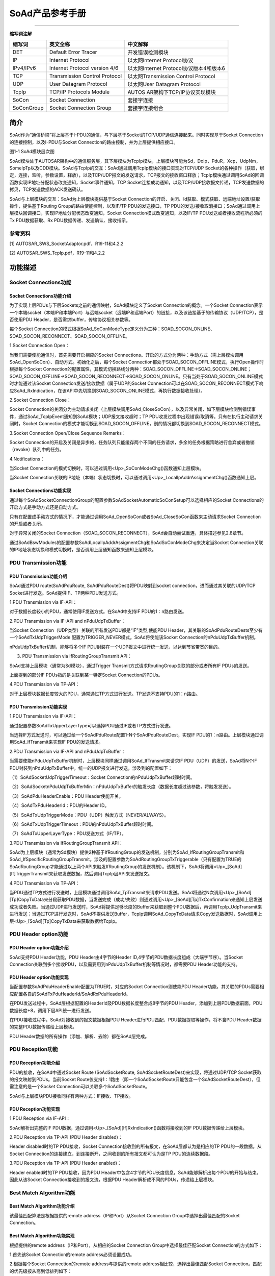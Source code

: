 ===================
SoAd产品参考手册
===================


====



**缩写词注解**

+------------+---------------------------+----------------------------+
| **缩写词** | **英文全称**              | **中文解释**               |
+------------+---------------------------+----------------------------+
| DET        | Default Error Tracer      | 开发错误检测模块           |
+------------+---------------------------+----------------------------+
| IP         | Internet Protocol         | 以太网Internet             |
|            |                           | Protocol协议               |
+------------+---------------------------+----------------------------+
| IPv4/IPv6  | Internet Protocol version | 以太网Internet             |
|            | 4/6                       | Protocol协议版本4和版本6   |
+------------+---------------------------+----------------------------+
| TCP        | Transmission Control      | 以太网Transmission Control |
|            | Protocol                  | Protocol                   |
+------------+---------------------------+----------------------------+
| UDP        | User Datagram Protocol    | 以太网User Datagram        |
|            |                           | Protocol                   |
+------------+---------------------------+----------------------------+
| TcpIp      | TCP/IP Protocols Module   | AUTOS                      |
|            |                           | AR架构下TCP/IP协议实现模块 |
+------------+---------------------------+----------------------------+
| SoCon      | Socket Connection         | 套接字连接                 |
+------------+---------------------------+----------------------------+
| SoConGroup | Socket Connection Group   | 套接字连接组合             |
+------------+---------------------------+----------------------------+

简介
====

SoAd作为“通信桥梁”将上层基于I-PDU的通信，与下层基于Socket的TCP/UDP通信连接起来。同时实现基于Socket
Connection的连接控制，以及I-PDU与Socket
Connection的路由控制，并为上层提供相应接口。

|image1|\ 图1-1 SoAd模块层次图

SoAd模块处于AUTOSAR架构中的通信服务层，其下层模块为TcpIp模块，上层模块可能为Sd，DoIp，PduR，Xcp，UdpNm，SomeIpTp以及CDD模块。SoAd与TcpIp的交互：SoAd通过调用TcpIp模块的接口实现对TCP/UDP
Socket的各种操作（获取，绑定，连接，监听，参数设置，释放），以及TCP/UDP报文的发送请求，TCP报文的接收窗口释放；TcpIp模块通过调用SoAd的回调函数实现IP地址分配状态改变通知，Socket事件通知，TCP
Socket连接成功通知，以及TCP/UDP接收报文传递，TCP发送数据的拷贝，TCP发送数据的ACK发送确认。

SoAd与上层模块的交互：SoAd为上层模块提供基于Socket
Connection的开启、关闭、Id获取、模式获取、远端地址设置/获取操作，提供基于Routing
Group的路由使能控制，以及IF/TP PDU的发送接口，TP
PDU的发送/接收取消接口；SoAd通过调用上层模块回调接口，实现IP地址分配状态改变通知，Socket
Connection模式改变通知，以及IF/TP PDU发送或者接收流程所必须的Tx
PDU数据获取、Rx PDU数据传递、发送确认、接收指示。

参考资料
--------

[1] AUTOSAR_SWS_SocketAdaptor.pdf，R19-11和4.2.2

[2] AUTOSAR_SWS_TcpIp.pdf，R19-11和4.2.2

功能描述
========

Socket Connections功能
----------------------

Socket Connections功能介绍
~~~~~~~~~~~~~~~~~~~~~~~~~~

为了实现上层PDUs与下层Sockets之前的通信映射，SoAd模块定义了Socket
Connection的概念。一个Socket
Connection表示一个本端socket（本端IP和本端Port）与远端socket（远端IP和远端Port）的链接，以及该链接基于的传输协议（UDP/TCP），是否使用PDU
Header，是否需求buffer，传输协议相关参数等。

每个Socket
Connection的模式根据SoAd_SoConModeType定义分为三种：SOAD_SOCON_ONLINE、SOAD_SOCON_RECONNECT、SOAD_SOCON_OFFLINE。

1.Socket Connection Open：

当我们需要使能通信时，首先需要开启相应的Socket
Connections。开启的方式分为两种：手动方式（需上层模块调用SoAd_OpenSoCon）、自动方式。初始化之后，每个Socket
Connection都处于SOAD_SOCON_OFFLINE模式，执行Open操作时根据每个Socket
Connection的配置属性，其模式切换路线分两种：SOAD_SOCON_OFFLINE→SOAD_SOCON_ONLINE；SOAD_SOCON_OFFLINE→SOAD_SOCON_RECONNECT→SOAD_SOCON_ONLINE。只有当处于SOAD_SOCON_ONLINE模式时才能通过该Socket
Connection发送/接收数据（属于UDP的Socket
Connection可以在SOAD_SOCON_RECONNECT模式下响应SoAd_RxIndication，在该API中先切换到SOAD_SOCON_ONLINE模式，再执行数据接收处理）。

2.Socket Connection Close：

Socket
Connection的关闭分为主动请求关闭（上层模块调用SoAd_CloseSoCon），以及异常关闭，如下层模块检测到错误事件，通过SoAd_TcpIpEvent通知到SoAd模块；UDP报文接收超时；TP
PDU收发过程中出现错误/取消等。只有在执行主动请求关闭时，Socket
Connection的模式才能切换到SOAD_SOCON_OFFLINE，别的情况都切换到SOAD_SOCON_RECONNECT模式。

3.Socket Connection Open/Close Sequence Remarks：

Socket
Connection的开启及关闭是异步的，任务队列只能缓存两个不同的任务请求，多余的任务根据策略进行舍弃或者撤销（revoke）队列中的任务。

4.Notifications：

当Socket
Connection的模式切换时，可以通过调用<Up>_SoConModeChg()函数通知上层模块。

当Socket
Connection关联的IP地址（本端）状态切换时，可以通过调用<Up>_LocalIpAddrAssignmentChg()函数通知上层。

Socket Connections功能实现
~~~~~~~~~~~~~~~~~~~~~~~~~~

通过每个SoAdSocketConnectionGroup的配置参数SoAdSocketAutomaticSoConSetup可以选择相应的Socket
Connections的开启方式是手动方式还是自动方式。

只有在配置成手动方式的情况下，才能通过调用SoAd_OpenSoCon或者SoAd_CloseSoCon函数来主动请求Socket
Connection的开启或者关闭。

对于异常关闭的Socket
Connection（SOAD_SOCON_RECONNECT），SoAd会自动尝试重连，具体描述参见2.8章节。

通过SoAdBswModules的配置参数SoAdLocalIpAddrAssigmentChg和SoAdSoConModeChg来决定当Socket
Connection关联的IP地址状态切换和模式切换时，是否调用上层通知函数来通知上层模块。

PDU Transmission功能
--------------------

PDU Transmission功能介绍
~~~~~~~~~~~~~~~~~~~~~~~~

SoAd通过PDU route(SoAdPduRoute, SoAdPduRouteDest)将PDU映射到socket
connection，进而通过其关联的UDP/TCP
Socket进行发送。SoAd提供IF、TP两种PDU发送方式。

1.PDU Transmission via IF-API：

对于数据长度较小的PDU，通常使用IF发送方式。在SoAd中支持IF
PDU的1：n路由发送。

2.PDU Transmission via IF-API and nPduUdpTxBuffer：

当Socket Connection（UDP类型）关联的所有发送PDU都是“IF”类型,使能PDU
Header，其关联的SoAdPduRouteDests至少有一个SoAdTxUdpTriggerMode
配置为TRIGGER_NEVER模式。SoAd将使能该Socket
Connection的nPduUdpTxBuffer机制。

nPduUdpTxBuffer机制，能够将多个IF
PDU封装在一个UDP报文中进行统一发送，以达到节省带宽的目的。

3. PDU Transmission via IfRoutingGroupTransmit API：

SoAd支持上层模块（通常为Sd模块），通过Trigger
Transmit方式请求RoutingGroup关联的部分或者所有IF PDUs的发送。

上面提到的部分IF PDUs指的是关联到某一特定Socket Connection的PDUs。

4.PDU Transmission via TP-API：

对于上层模块数据长度较大的PDU，通常通过TP方式进行发送。TP发送不支持PDU的1：n路由。

PDU Transmission功能实现
~~~~~~~~~~~~~~~~~~~~~~~~

1.PDU Transmission via IF-API：

通过配置参数SoAdTxUpperLayerType可以选择PDU通过IF或者TP方式进行发送。

当选择IF方式发送时，可以通过给一个SoAdPduRoute配置1-N个SoAdPduRouteDest，实现IF
PDU的1：n路由。上层模块通过调用SoAd_IfTransmit来实现IF PDU的发送请求。

2.PDU Transmission via IF-API and nPduUdpTxBuffer：

当需要使能nPduUdpTxBuffer机制时，上层模块同样通过调用SoAd_IfTransmit来请求IF
PDU（UDP）的发送，SoAd将N个IF
PDU封装到nPduUdpTxBuffer中，统一的UDP报文进行发送，涉及到的配置如下：

（1）SoAdSocketUdpTriggerTimeout：Socket
Connection的nPduUdpTxBuffer超时时间。

（2）SoAdSocketnPduUdpTxBufferMin：nPduUdpTxBuffer的触发长度（数据长度超过该参数，将触发发送）。

（3）SoAdPduHeaderEnable：PDU Header使能开关。

（4）SoAdTxPduHeaderId：PDU的Header ID。

（5）SoAdTxUdpTriggerMode：PDU（UDP）触发方式（NEVER/ALWAYS）。

（6）SoAdTxUdpTriggerTimeout：PDU的nPduUdpTxBuffer超时时间。

（7）SoAdTxUpperLayerType：PDU发送方式（IF/TP）。

3.PDU Transmission via IfRoutingGroupTransmit API：

SoAd为上层模块（通常为Sd模块）提供2种基于IfRoutingGroup的发送机制，分别为SoAd_IfRoutingGroupTransmit和SoAd_IfSpecificRoutingGroupTransmit。涉及的配置参数为SoAdRoutingGroupTxTriggerable（只有配置为TRUE的SoAdRoutingGroup才能通过以上两个API来触发IfRoutingGroup的发送机制）。该机制下，SoAd将调用<Up>\_[SoAd][If]TriggerTransmit来获取发送数据，然后调用TcpIp层API来发送报文。

4.PDU Transmission via TP-API：

当PDU通过TP方式进行发送时，上层模块通过调用SoAd_TpTransmit来请求PDU发送。SoAd将通过N次调用<Up>\_[SoAd][Tp]CopyTxData来分段获取PDU数据，当发送完成（成功/失败）则通过调用<Up>\_[SoAd][Tp]TxConfirmation来通知上层发送成功或者失败。当通过UDP进行发送时，SoAd将提供足够长度的Buffer来获取到整个PDU数据后，再调用TcpIp_UdpTransmit来进行发送；当通过TCP进行发送时，SoAd不提供发送Buffer，TcpIp调用SoAd_CopyTxData请求Copy发送数据时，SoAd调用上层<Up>\_[SoAd][Tp]CopyTxData来获取数据给TcpIp。

PDU Header option功能
---------------------

PDU Header option功能介绍
~~~~~~~~~~~~~~~~~~~~~~~~~

SoAd支持PDU Header功能，PDU Header由4字节的Header
ID,4字节的PDU数据长度组成（大端字节序）。当Socket
Connection关联到多个接收PDU，以及需要用到nPduUdpTxBuffer机制等情况时，都需要PDU
Header功能的支持。

PDU Header option功能实现
~~~~~~~~~~~~~~~~~~~~~~~~~

当配置参数SoAdPduHeaderEnable配置为TRUE时，对应的Socket
Connection则使能PDU
Header功能，其关联的PDUs需要相应配置各自的SoAdTxPduHeaderId/SoAdRxPduHeaderId。

在PDU发送过程中，SoAd层根据配置的HeaderId及PDU数据长度整合成8字节的PDU
Header，添加到上层PDU数据前面，PDU数据长度+8，调用下层API统一进行发送。

在PDU接收过程中，SoAd对接收到的报文数据根据PDU
Header进行PDU匹配、PDU数据提取等操作，将不含PDU
Header数据的完整PDU数据传递给上层模块。

PDU Header数据的所有操作（添加、解析、去除）都在SoAd层完成。

PDU Reception功能
-----------------

PDU Reception功能介绍
~~~~~~~~~~~~~~~~~~~~~

PDU的接收，在SoAd中通过Socket Route (SoAdSocketRoute,
SoAdSocketRouteDest)来实现，将通过UDP/TCP
Socket获取的报文映射到PDUs。当前Socket
Route仅支持1：1路由（即一个SoAdSocketRoute只能包含一个SoAdSocketRouteDest），但需注意的是一个Socket
Connection可以关联多个SoAdSocketRoute。

SoAd与上层模块PDU接收同样有两种方式：IF接收、TP接收。

PDU Reception功能实现
~~~~~~~~~~~~~~~~~~~~~

1.PDU Reception via IF-API：

SoAd解析出完整的IF
PDU数据，通过调用<Up>\_[SoAd][If]RxIndication()函数将接收到的IF
PDU数据传递给上层模块。

2.PDU Reception via TP-API (PDU Header disabled)：

Header disabled时的TP PDU接收，Socket
Connection接收到的所有报文，在SoAd层都认为是相应的TP
PDU的一段数据。从Socket
Connection的连接建立，到连接断开，之间收到的所有报文都可认为是TP
PDU的连续数据段。

3.PDU Reception via TP-API (PDU Header enabled)：

Header enabled时的TP PDU接收，因为PDU
Header中包含4字节的PDU长度信息，SoAd能够解析出每个PDU的开始与结束。因此从该Socket
Connection接收到的报文流，根据PDU
Header解析成不同的PDUs，传递给上层模块。

Best Match Algorithm功能
------------------------

Best Match Algorithm功能介绍
~~~~~~~~~~~~~~~~~~~~~~~~~~~~

该最佳匹配算法是根据提供的remote address（IP和Port）从Socket Connection
Group中选择出最佳匹配的Socket Connection。

Best Match Algorithm功能实现
~~~~~~~~~~~~~~~~~~~~~~~~~~~~

根据提供的remote address（IP和Port），从相应的Socket Connection
Group中选择最佳匹配Socket Connection的方式如下：

1.首先该Socket Connection的remote address必须设置成功。

2.根据每个Socket Connection的remote address与提供的remote
address相比较，选择出最佳匹配Socket
Connection。匹配的优先级按从高到低排列如下：

（1）IP地址和Port都一致；

（2）IP地址一致，Socket Connection的Port为通配符（wildcard）；

（3）Port一致，Socket Connection的IP地址为通配符（wildcard）；

（4）Socket Connection的IP地址和Port都为通配符（wildcard）；

（5）没有匹配的Socket Connection。

Message Acceptance Policy功能
-----------------------------

Message Acceptance Policy功能介绍
~~~~~~~~~~~~~~~~~~~~~~~~~~~~~~~~~

该功能用于接收远端节点（remote
nodes）发送报文的过滤。当该功能使能时，Socket
Connection只能接收指定的某个/某些远端节点发送来的报文。当该功能不使能时，Socket
Connection将接收所有远端节点发送来的报文。

Message Acceptance Policy功能实现
~~~~~~~~~~~~~~~~~~~~~~~~~~~~~~~~~

通过配置项SoAdSocketMsgAcceptanceFilterEnabled可以选择是否接收滤波功能（通常是使能的）。滤波机制是将远端节点的地址（远端节点的source
address）与Socket Connection的remote
address进行匹配比较，若匹配则接收，不匹配则舍弃。除了IP和Port相等外，当Socket
Connection的remote address中存在通配符，也认为是匹配的。

TP PDU Cancelation功能
----------------------

TP PDU Cancelation功能介绍
~~~~~~~~~~~~~~~~~~~~~~~~~~

TP PDU的传输支持中途取消，分为接收取消和发送取消。

TP PDU Cancelation功能实现
~~~~~~~~~~~~~~~~~~~~~~~~~~

SoAd_TpCancelReceive()用于请求TP PDU的接收取消， 当该TP
PDU没有在接收过程中，将返回E_NOT_OK;SoAd_TpCancelTransmit()用于请求TP
PDU的发送取消，若该TP PDU没有在发送过程中，将返回E_NOT_OK。当TP
PDU成功取消后，在SoAd_MainFunction()中将关闭该Socket
Connection（状态切换到RECONNECT，而非OFFLINE）。

Disconnection and recovery功能
------------------------------

Disconnection and recovery功能介绍
~~~~~~~~~~~~~~~~~~~~~~~~~~~~~~~~~~

在SoAd_MainFunction中，将会对需要断开连接的Socket
Connection进行连接关闭，其关闭后Socket
Connection状态分为两种情况：SOAD_SOCON_OFFLINE和SOAD_SOCON_RECONNECT，具体可参考2.1章节描述。

对于处于SOAD_SOCON_RECONNECT状态的Socket
Connection，SoAd将会自动尝试恢复连接。

Disconnection and recovery功能实现
~~~~~~~~~~~~~~~~~~~~~~~~~~~~~~~~~~

对于Socket Connection连接的断开分为主动请求关闭、异常关闭：

主动请求关闭：Socket
Connection状态将切换到SOAD_SOCON_OFFLINE，该状态下SoAd不会自动尝试去重新连接，只有通过调用SoAd_OpenSoCon主动请求开启才能重新连接。

异常关闭：Socket
Connection状态切换到SOAD_SOCON_RECONNECT，该状态下，在SoAd_MainFunction中将根据Socket
Connection是否具备重连条件而选择是否对其进行重连。该连接恢复功能与配置参数SoAdSocketAutomaticSoConSetup无关。

Routing Groups功能
------------------

Routing Groups功能介绍
~~~~~~~~~~~~~~~~~~~~~~

SoAd支持对每个Routing Group的使能状态进行控制，进而控制各Routing
Group关联的SoAdPduRouteDest或者SoAdSocketRouteDest。只有当RouteDest处于使能状态时，才能执行新PDU的收发。

Routing Groups功能实现
~~~~~~~~~~~~~~~~~~~~~~

当SoAdPduRouteDest/SoAdSocketRouteDest不属于任何Routing
Group时（参考配置参数SoAdRxRoutingGroupRef/SoAdTxRoutingGroupRef），其RouteDest一直处于Enable状态，不能被改变。

当SoAdPduRouteDest/SoAdSocketRouteDest从属于N个Routing
Group时（参考配置参数SoAdRxRoutingGroupRef/SoAdTxRoutingGroupRef），其RouteDest使能状态根据其从属的Routing
Group状态而定（只要其从属的任一Routing
Group为Enable状态，则该RouteDest状态即为Enable状态）。

通过配置SoAdRoutingGroupIsEnabledAtInit可设置每个Routing
Group的初始化状态，也可以通过调用SoAd_EnableRouting、SoAd_DisableRouting、SoAd_EnableSpecificRouting、SoAd_DisableSpecificRouting来动态切换Routing
Group/Route
Dest的状态。值得注意的是SoAd_EnableSpecificRouting、SoAd_DisableSpecificRouting这两个API，不改变Routing
Group状态，而直接改变从属于该Routing Group，又仅通过某一特定Socket
Connection收发的Route Dest状态。

PDU fan-out功能
---------------

PDU fan-out功能介绍
~~~~~~~~~~~~~~~~~~~

SoAd支持PDU的一对多路由功能，但前提是仅支持IF PDU的一对多发送。

PDU fan-out功能实现
~~~~~~~~~~~~~~~~~~~

IF
PDU的一对多发送，可以通过为SoAdPduRoute配置多个SoAdPduRouteDest实现，即一个IF
PDU通过多个Socket Connections发送。

只有当所有Socket
Connections上的发送请求都返回E_OK时，SoAd_IfTransmit才返回E_OK；也只有当所有Socket
Connections上的发送都成功，才会调用<Up>\_[SoAd][If]TxConfirmation>通知上层发送成功。

Buffer handling功能
-------------------

Buffer handling功能介绍
~~~~~~~~~~~~~~~~~~~~~~~

在SoAd的报文收发过程中，有些情况下需要用到合适的buffer来缓存需要发送的数据及接收到的数据。

Buffer handling功能实现
~~~~~~~~~~~~~~~~~~~~~~~

IF PDU发送时，TP PDU通过UDP进行发送时，IF PDU（带PDU
Header）通过TCP接收时，TP
PDU接收时都需要使用到相应的发送/接收Buffer。Buffer的生成根据配置情况由配置工具生成，Buffer的使用根据具体的报文收发机制决定，与SoAd上下层模块无关。

源文件描述
==========

表3-1 SoAd组件文件描述

+------------------+---------------------------------------------------+
| **文件**         | **说明**                                          |
+------------------+---------------------------------------------------+
| SoAd_Cfg.h       | 定义SoAd模块PC配置的宏定义。                      |
+------------------+---------------------------------------------------+
| SoAd_Cfg.c       | 定义SoAd模块PC配置的结构体参数。                  |
+------------------+---------------------------------------------------+
| SoAd_PBcfg.c     | 定义SoAd模块PB配置的结构体参数。                  |
+------------------+---------------------------------------------------+
| SoAd.h           | 实现SoAd模块全部外部接口的声明                    |
|                  | （除了回调函数），以及配置文件中全局变量的声明。  |
+------------------+---------------------------------------------------+
| SoAd.c           | 作为SoAd模块的核心文                              |
|                  | 件，实现SoAd模块全部对外接口，以及实现SoAd模块功  |
|                  | 能所必须的local函数，local宏定义，local变量定义。 |
+------------------+---------------------------------------------------+
| SoAd_MemMap.h    | 实现SoAd模块内存布局。                            |
+------------------+---------------------------------------------------+
| SoAd_Types.h     | 实现外部/                                         |
|                  | 内部类型的定义，包括AUTOSAR标准定义的类型，以及PB |
|                  | /PC配置参数结构体类型，以及内部运行时结构体类型。 |
+------------------+---------------------------------------------------+
| SoAd_Cbk.h       | 实现SoAd模块全部回调函数的声明。                  |
+------------------+---------------------------------------------------+
| SchM_SoAd.h      | 提供给 SchM 的头文件，用于公开周期调度函数        |
+------------------+---------------------------------------------------+

|image2|

图3-1 SoAd组件文件交互关系图

API接口
=======

类型定义
--------

SoAd_SoConIdType类型定义
~~~~~~~~~~~~~~~~~~~~~~~~

+-----------+----------------------------------------------------------+
| 名称      | SoAd_SoConIdType                                         |
+-----------+----------------------------------------------------------+
| 类型      | unit8/uint16                                             |
+-----------+----------------------------------------------------------+
| 范围      | 无                                                       |
+-----------+----------------------------------------------------------+
| 描述      | 表示Socket Connection的Id号                              |
+-----------+----------------------------------------------------------+

SoAd_RoutingGroupIdType类型定义
~~~~~~~~~~~~~~~~~~~~~~~~~~~~~~~

+-----------+----------------------------------------------------------+
| 名称      | SoAd_RoutingGroupIdType                                  |
+-----------+----------------------------------------------------------+
| 类型      | unit8/uint16                                             |
+-----------+----------------------------------------------------------+
| 范围      | 无                                                       |
+-----------+----------------------------------------------------------+
| 描述      | 表示Routing Group的Id号                                  |
+-----------+----------------------------------------------------------+

SoAd_SoConModeType类型定义
~~~~~~~~~~~~~~~~~~~~~~~~~~

+-----------+----------------------------------------------------------+
| 名称      | SoAd_SoConModeType                                       |
+-----------+----------------------------------------------------------+
| 类型      | enum                                                     |
+-----------+----------------------------------------------------------+
| 范围      | SOAD_SOCON_ONLINE/                                       |
|           |                                                          |
|           | SOAD_SOCON_RECONNECT/                                    |
|           |                                                          |
|           | SOAD_SOCON_OFFLINE                                       |
+-----------+----------------------------------------------------------+
| 描述      | 表示Socket Connection的状态                              |
+-----------+----------------------------------------------------------+

SoAd_ConfigType类型定义
~~~~~~~~~~~~~~~~~~~~~~~

+-----------+----------------------------------------------------------+
| 名称      | SoAd_ConfigType                                          |
+-----------+----------------------------------------------------------+
| 类型      | struct                                                   |
+-----------+----------------------------------------------------------+
| 范围      | 无                                                       |
+-----------+----------------------------------------------------------+
| 描述      | SoAd模块的PB配置结构体                                   |
+-----------+----------------------------------------------------------+

输入函数描述
------------

+----------------------------+-----------------------------------------+
| **输入模块**               | **API**                                 |
+----------------------------+-----------------------------------------+
| Det                        | Det_ReportRuntimeError                  |
+----------------------------+-----------------------------------------+
|                            | Det_ReportError                         |
+----------------------------+-----------------------------------------+
| TcpIp                      | TcpIp_Bind                              |
+----------------------------+-----------------------------------------+
|                            | TcpIp_ChangeParameter                   |
+----------------------------+-----------------------------------------+
|                            | TcpIp_Close                             |
+----------------------------+-----------------------------------------+
|                            | TcpIp_GetIpAddr                         |
+----------------------------+-----------------------------------------+
|                            | TcpIp_GetPhysAddr                       |
+----------------------------+-----------------------------------------+
|                            | TcpIp_ReleaseIpAddrAssignment           |
+----------------------------+-----------------------------------------+
|                            | TcpIp_RequestIpAddrAssignment           |
+----------------------------+-----------------------------------------+
|                            | TcpIp_SoAdGetSocket                     |
+----------------------------+-----------------------------------------+
|                            | TcpIp_TcpConnect                        |
+----------------------------+-----------------------------------------+
|                            | TcpIp_TcpListen                         |
+----------------------------+-----------------------------------------+
|                            | TcpIp_TcpReceived                       |
+----------------------------+-----------------------------------------+
|                            | TcpIp_TcpTransmit                       |
+----------------------------+-----------------------------------------+
|                            | TcpIp_UdpTransmit                       |
+----------------------------+-----------------------------------------+
|                            | TcpIp_DhcpReadOption                    |
+----------------------------+-----------------------------------------+
|                            | TcpIp_DhcpV6ReadOption                  |
+----------------------------+-----------------------------------------+
|                            | TcpIp_DhcpV6WriteOption                 |
+----------------------------+-----------------------------------------+
|                            | TcpIp_DhcpWriteOption                   |
+----------------------------+-----------------------------------------+
| <Up>                       | <Up>\_[SoAd][If]RxIndication            |
+----------------------------+-----------------------------------------+
|                            | <Up>\_[SoAd][If]TriggerTransmit         |
+----------------------------+-----------------------------------------+
|                            | <Up>\_[SoAd][If]TxConfirmation          |
+----------------------------+-----------------------------------------+
|                            | <Up>\_[SoAd][Tp]StartOfReception        |
+----------------------------+-----------------------------------------+
|                            | <Up>\_[SoAd][Tp]CopyRxData              |
+----------------------------+-----------------------------------------+
|                            | <Up>\_[SoAd][Tp]TpRxIndication          |
+----------------------------+-----------------------------------------+
|                            | <Up>\_[SoAd][Tp]CopyTxData              |
+----------------------------+-----------------------------------------+
|                            | <Up>\_[SoAd][Tp]TpTxConfirmation        |
+----------------------------+-----------------------------------------+
|                            | <Up>_SoConModeChg                       |
+----------------------------+-----------------------------------------+
|                            | <Up>_LocalIpAddrAssignmentChg           |
+----------------------------+-----------------------------------------+

静态接口函数定义
----------------

SoAd_Init函数定义
~~~~~~~~~~~~~~~~~

+-------------+-------------------+---------+-------------------------+
| 函数名称：  | SoAd_Init         |         |                         |
+-------------+-------------------+---------+-------------------------+
| 函数原型：  | void SoAd_Init(   |         |                         |
|             |                   |         |                         |
|             | const             |         |                         |
|             | SoAd_ConfigType\* |         |                         |
|             | SoAdConfigPtr)    |         |                         |
+-------------+-------------------+---------+-------------------------+
| 服务编号：  | 0x01              |         |                         |
+-------------+-------------------+---------+-------------------------+
| 同步/异步： | 同步              |         |                         |
+-------------+-------------------+---------+-------------------------+
| 是          | 否                |         |                         |
| 否可重入：  |                   |         |                         |
+-------------+-------------------+---------+-------------------------+
| 输入参数：  | SoAdConfigPtr     | 值域：  | 无                      |
+-------------+-------------------+---------+-------------------------+
| 输入        | 无                |         |                         |
| 输出参数：  |                   |         |                         |
+-------------+-------------------+---------+-------------------------+
| 输出参数：  | 无                |         |                         |
+-------------+-------------------+---------+-------------------------+
| 返回值：    | 无                |         |                         |
+-------------+-------------------+---------+-------------------------+
| 功能概述：  | SoAd模块初始化    |         |                         |
+-------------+-------------------+---------+-------------------------+

SoAd_GetVersionInfo函数定义
~~~~~~~~~~~~~~~~~~~~~~~~~~~

+-------------+------------------+----------+-------------------------+
| 函数名称：  | SoA              |          |                         |
|             | d_GetVersionInfo |          |                         |
+-------------+------------------+----------+-------------------------+
| 函数原型：  | void             |          |                         |
|             | SoA              |          |                         |
|             | d_GetVersionInfo |          |                         |
|             | (                |          |                         |
|             |                  |          |                         |
|             | Std_V            |          |                         |
|             | ersionInfoType\* |          |                         |
|             | versioninfo)     |          |                         |
+-------------+------------------+----------+-------------------------+
| 服务编号：  | 0x02             |          |                         |
+-------------+------------------+----------+-------------------------+
| 同步/异步： | 同步             |          |                         |
+-------------+------------------+----------+-------------------------+
| 是          | 是               |          |                         |
| 否可重入：  |                  |          |                         |
+-------------+------------------+----------+-------------------------+
| 输入参数：  | 无               |          |                         |
+-------------+------------------+----------+-------------------------+
| 输入        | 无               |          |                         |
| 输出参数：  |                  |          |                         |
+-------------+------------------+----------+-------------------------+
| 输出参数：  | versioninfo      | 值域：   | 无                      |
+-------------+------------------+----------+-------------------------+
| 返回值：    | 无               |          |                         |
+-------------+------------------+----------+-------------------------+
| 功能概述：  | 获取软件版本信息 |          |                         |
+-------------+------------------+----------+-------------------------+

SoAd_IfTransmit函数定义
~~~~~~~~~~~~~~~~~~~~~~~

+-------------+-------------------+---------+-------------------------+
| 函数名称：  | SoAd_IfTransmit   |         |                         |
+-------------+-------------------+---------+-------------------------+
| 函数原型：  | Std_ReturnType    |         |                         |
|             | SoAd_IfTransmit ( |         |                         |
|             |                   |         |                         |
|             | PduIdType         |         |                         |
|             | TxPduId,          |         |                         |
|             |                   |         |                         |
|             | const             |         |                         |
|             | PduInfoType\*     |         |                         |
|             | PduInfoPtr)       |         |                         |
+-------------+-------------------+---------+-------------------------+
| 服务编号：  | 0x49              |         |                         |
+-------------+-------------------+---------+-------------------------+
| 同步/异步： | 同步              |         |                         |
+-------------+-------------------+---------+-------------------------+
| 是          | 不同              |         |                         |
| 否可重入：  | 的PduId可重入，相 |         |                         |
|             | 同的PduId不可重入 |         |                         |
+-------------+-------------------+---------+-------------------------+
| 输入参数：  | TxPduId           | 值域：  | 无                      |
+-------------+-------------------+---------+-------------------------+
|             | PduInfoPtr        | 值域：  | 无                      |
+-------------+-------------------+---------+-------------------------+
| 输入        | 无                |         |                         |
| 输出参数：  |                   |         |                         |
+-------------+-------------------+---------+-------------------------+
| 输出参数：  | 无                |         |                         |
+-------------+-------------------+---------+-------------------------+
| 返回值：    | Std_ReturnType：  |         |                         |
|             | E_OK/E_NOT_OK     |         |                         |
+-------------+-------------------+---------+-------------------------+
| 功能概述：  | IF PDU的发送请求  |         |                         |
+-------------+-------------------+---------+-------------------------+

SoAd_IfRoutingGroupTransmit函数定义
~~~~~~~~~~~~~~~~~~~~~~~~~~~~~~~~~~~

+-------------+-------------------+---------+-------------------------+
| 函数名称：  | SoAd_IfRou        |         |                         |
|             | tingGroupTransmit |         |                         |
+-------------+-------------------+---------+-------------------------+
| 函数原型：  | Std_ReturnType    |         |                         |
|             | SoAd_IfRou        |         |                         |
|             | tingGroupTransmit |         |                         |
|             | (                 |         |                         |
|             |                   |         |                         |
|             | SoAd_R            |         |                         |
|             | outingGroupIdType |         |                         |
|             | id)               |         |                         |
+-------------+-------------------+---------+-------------------------+
| 服务编号：  | 0x1D              |         |                         |
+-------------+-------------------+---------+-------------------------+
| 同步/异步： | 异步              |         |                         |
+-------------+-------------------+---------+-------------------------+
| 是          | 是                |         |                         |
| 否可重入：  |                   |         |                         |
+-------------+-------------------+---------+-------------------------+
| 输入参数：  | id                | 值域：  | 无                      |
+-------------+-------------------+---------+-------------------------+
| 输入        | 无                |         |                         |
| 输出参数：  |                   |         |                         |
+-------------+-------------------+---------+-------------------------+
| 输出参数：  | 无                |         |                         |
+-------------+-------------------+---------+-------------------------+
| 返回值：    | Std_ReturnTy      |         |                         |
|             | pe：E_OK/E_NOT_OK |         |                         |
+-------------+-------------------+---------+-------------------------+
| 功能概述：  | 触发该Routing     |         |                         |
|             | Group关联的所有IF |         |                         |
|             | PDUs的发送        |         |                         |
+-------------+-------------------+---------+-------------------------+

SoAd_IfSpecificRoutingGroupTransmit函数定义
~~~~~~~~~~~~~~~~~~~~~~~~~~~~~~~~~~~~~~~~~~~

+-------------+-------------------+---------+-------------------------+
| 函数名称：  | S                 |         |                         |
|             | oAd_IfSpecificRou |         |                         |
|             | tingGroupTransmit |         |                         |
+-------------+-------------------+---------+-------------------------+
| 函数原型：  | Std_ReturnType    |         |                         |
|             | S                 |         |                         |
|             | oAd_IfSpecificRou |         |                         |
|             | tingGroupTransmit |         |                         |
|             | (                 |         |                         |
|             |                   |         |                         |
|             | SoAd_R            |         |                         |
|             | outingGroupIdType |         |                         |
|             | id,               |         |                         |
|             |                   |         |                         |
|             | SoAd_SoConIdType  |         |                         |
|             | SoConId)          |         |                         |
+-------------+-------------------+---------+-------------------------+
| 服务编号：  | 0x1F              |         |                         |
+-------------+-------------------+---------+-------------------------+
| 同步/异步： | 异步              |         |                         |
+-------------+-------------------+---------+-------------------------+
| 是          | 是                |         |                         |
| 否可重入：  |                   |         |                         |
+-------------+-------------------+---------+-------------------------+
| 输入参数：  | id                | 值域：  | 无                      |
+-------------+-------------------+---------+-------------------------+
|             | SoConId           | 值域：  | 无                      |
+-------------+-------------------+---------+-------------------------+
| 输入        | 无                |         |                         |
| 输出参数：  |                   |         |                         |
+-------------+-------------------+---------+-------------------------+
| 输出参数：  | 无                |         |                         |
+-------------+-------------------+---------+-------------------------+
| 返回值：    | Std_ReturnTy      |         |                         |
|             | pe：E_OK/E_NOT_OK |         |                         |
+-------------+-------------------+---------+-------------------------+
| 功能概述：  | 触发该Routi       |         |                         |
|             | ngGroup关联的所有 |         |                         |
|             | 与该SoCon关联的IF |         |                         |
|             | PDUs              |         |                         |
+-------------+-------------------+---------+-------------------------+

SoAd_TpTransmit函数定义
~~~~~~~~~~~~~~~~~~~~~~~

+-------------+-------------------+---------+-------------------------+
| 函数名称：  | SoAd_TpTransmit   |         |                         |
+-------------+-------------------+---------+-------------------------+
| 函数原型：  | Std_ReturnType    |         |                         |
|             | SoAd_TpTransmit(  |         |                         |
|             |                   |         |                         |
|             | PduIdType         |         |                         |
|             | SoAdSrcPduId,     |         |                         |
|             |                   |         |                         |
|             | const             |         |                         |
|             | PduInfoType\*     |         |                         |
|             | S                 |         |                         |
|             | oAdSrcPduInfoPtr) |         |                         |
+-------------+-------------------+---------+-------------------------+
| 服务编号：  | 0x4               |         |                         |
+-------------+-------------------+---------+-------------------------+
| 同步/异步： | 异步              |         |                         |
+-------------+-------------------+---------+-------------------------+
| 是          | 是                |         |                         |
| 否可重入：  |                   |         |                         |
+-------------+-------------------+---------+-------------------------+
| 输入参数：  | SoAdSrcPduId      | 值域：  | 无                      |
+-------------+-------------------+---------+-------------------------+
|             | SoAdSrcPduInfoPtr | 值域：  | 无                      |
+-------------+-------------------+---------+-------------------------+
| 输入        | 无                |         |                         |
| 输出参数：  |                   |         |                         |
+-------------+-------------------+---------+-------------------------+
| 输出参数：  | 无                |         |                         |
+-------------+-------------------+---------+-------------------------+
| 返回值：    | Std_              |         |                         |
|             | ReturnType：E_OK/ |         |                         |
|             | E_NOT_OK          |         |                         |
+-------------+-------------------+---------+-------------------------+
| 功能概述：  | TP PDU的发送请求  |         |                         |
+-------------+-------------------+---------+-------------------------+

SoAd_TpCancelTransmit函数定义
~~~~~~~~~~~~~~~~~~~~~~~~~~~~~

+-------------+-------------------+---------+-------------------------+
| 函数名称：  | SoAd              |         |                         |
|             | _TpCancelTransmit |         |                         |
+-------------+-------------------+---------+-------------------------+
| 函数原型：  | Std_ReturnType    |         |                         |
|             | SoAd_             |         |                         |
|             | TpCancelTransmit( |         |                         |
|             |                   |         |                         |
|             | PduIdType PduId)  |         |                         |
+-------------+-------------------+---------+-------------------------+
| 服务编号：  | 0x05              |         |                         |
+-------------+-------------------+---------+-------------------------+
| 同步/异步： | 同步              |         |                         |
+-------------+-------------------+---------+-------------------------+
| 是          | 不同PduId可重入， |         |                         |
| 否可重入：  | 相同PduId不可重入 |         |                         |
+-------------+-------------------+---------+-------------------------+
| 输入参数：  | PduId             | 值域：  | 无                      |
+-------------+-------------------+---------+-------------------------+
| 输入        | 无                |         |                         |
| 输出参数：  |                   |         |                         |
+-------------+-------------------+---------+-------------------------+
| 输出参数：  | 无                |         |                         |
+-------------+-------------------+---------+-------------------------+
| 返回值：    | Std_ReturnTy      |         |                         |
|             | pe：E_OK/E_NOT_OK |         |                         |
+-------------+-------------------+---------+-------------------------+
| 功能概述：  | 取消正在发送的TP  |         |                         |
|             | PDU               |         |                         |
+-------------+-------------------+---------+-------------------------+

SoAd_TpCancelReceive函数定义
~~~~~~~~~~~~~~~~~~~~~~~~~~~~

+-------------+-------------------+---------+-------------------------+
| 函数名称：  | SoA               |         |                         |
|             | d_TpCancelReceive |         |                         |
+-------------+-------------------+---------+-------------------------+
| 函数原型：  | Std_ReturnType    |         |                         |
|             | SoAd              |         |                         |
|             | _TpCancelReceive( |         |                         |
|             |                   |         |                         |
|             | PduIdType PduId)  |         |                         |
+-------------+-------------------+---------+-------------------------+
| 服务编号：  | 0x06              |         |                         |
+-------------+-------------------+---------+-------------------------+
| 同步/异步： | 同步              |         |                         |
+-------------+-------------------+---------+-------------------------+
| 是          | 不同PduId可重入， |         |                         |
| 否可重入：  | 相同PduId不可重入 |         |                         |
+-------------+-------------------+---------+-------------------------+
| 输入参数：  | PduId             | 值域：  | 无                      |
+-------------+-------------------+---------+-------------------------+
| 输入        | 无                |         |                         |
| 输出参数：  |                   |         |                         |
+-------------+-------------------+---------+-------------------------+
| 输出参数：  | 无                |         |                         |
+-------------+-------------------+---------+-------------------------+
| 返回值：    | Std_ReturnTy      |         |                         |
|             | pe：E_OK/E_NOT_OK |         |                         |
+-------------+-------------------+---------+-------------------------+
| 功能概述：  | 取消正在接收的TP  |         |                         |
|             | PDU               |         |                         |
+-------------+-------------------+---------+-------------------------+

SoAd_GetSoConId函数定义
~~~~~~~~~~~~~~~~~~~~~~~

+-------------+-------------------+---------+-------------------------+
| 函数名称：  | SoAd_GetSoConId   |         |                         |
+-------------+-------------------+---------+-------------------------+
| 函数原型：  | Std_ReturnType    |         |                         |
|             | SoAd_GetSoConId(  |         |                         |
|             |                   |         |                         |
|             | PduIdType         |         |                         |
|             | TxPduId,          |         |                         |
|             |                   |         |                         |
|             | S                 |         |                         |
|             | oAd_SoConIdType\* |         |                         |
|             | SoConIdPtr)       |         |                         |
+-------------+-------------------+---------+-------------------------+
| 服务编号：  | 0x07              |         |                         |
+-------------+-------------------+---------+-------------------------+
| 同步/异步： | 同步              |         |                         |
+-------------+-------------------+---------+-------------------------+
| 是          | 是                |         |                         |
| 否可重入：  |                   |         |                         |
+-------------+-------------------+---------+-------------------------+
| 输入参数：  | TxPduId           | 值域：  | 无                      |
+-------------+-------------------+---------+-------------------------+
| 输入        | 无                |         |                         |
| 输出参数：  |                   |         |                         |
+-------------+-------------------+---------+-------------------------+
| 输出参数：  | SoConIdPtr        | 值域：  | 无                      |
+-------------+-------------------+---------+-------------------------+
| 返回值：    | Std_ReturnTy      |         |                         |
|             | pe：E_OK/E_NOT_OK |         |                         |
+-------------+-------------------+---------+-------------------------+
| 功能概述：  | 获取TxP           |         |                         |
|             | duId关联的SoConId |         |                         |
+-------------+-------------------+---------+-------------------------+

SoAd_OpenSoCon函数定义
~~~~~~~~~~~~~~~~~~~~~~

+-------------+-------------------+---------+-------------------------+
| 函数名称：  | SoAd_OpenSoCon    |         |                         |
+-------------+-------------------+---------+-------------------------+
| 函数原型：  | Std_ReturnType    |         |                         |
|             | SoAd_OpenSoCon(   |         |                         |
|             |                   |         |                         |
|             | SoAd_SoConIdType  |         |                         |
|             | SoConId)          |         |                         |
+-------------+-------------------+---------+-------------------------+
| 服务编号：  | 0x08              |         |                         |
+-------------+-------------------+---------+-------------------------+
| 同步/异步： | 异步              |         |                         |
+-------------+-------------------+---------+-------------------------+
| 是          | 是                |         |                         |
| 否可重入：  |                   |         |                         |
+-------------+-------------------+---------+-------------------------+
| 输入参数：  | SoConId           | 值域：  | 无                      |
+-------------+-------------------+---------+-------------------------+
| 输入        | 无                |         |                         |
| 输出参数：  |                   |         |                         |
+-------------+-------------------+---------+-------------------------+
| 输出参数：  | 无                |         |                         |
+-------------+-------------------+---------+-------------------------+
| 返回值：    | Std_ReturnTy      |         |                         |
|             | pe：E_OK/E_NOT_OK |         |                         |
+-------------+-------------------+---------+-------------------------+
| 功能概述：  | 请求该SoConId开启 |         |                         |
+-------------+-------------------+---------+-------------------------+

SoAd_CloseSoCon函数定义
~~~~~~~~~~~~~~~~~~~~~~~

+-------------+-------------------+---------+-------------------------+
| 函数名称：  | SoAd_CloseSoCon   |         |                         |
+-------------+-------------------+---------+-------------------------+
| 函数原型：  | Std_ReturnType    |         |                         |
|             | SoAd_CloseSoCon(  |         |                         |
|             |                   |         |                         |
|             | SoAd_SoConIdType  |         |                         |
|             | SoConId,          |         |                         |
|             |                   |         |                         |
|             | boolean abort)    |         |                         |
+-------------+-------------------+---------+-------------------------+
| 服务编号：  | 0x09              |         |                         |
+-------------+-------------------+---------+-------------------------+
| 同步/异步： | 异步              |         |                         |
+-------------+-------------------+---------+-------------------------+
| 是          | 是                |         |                         |
| 否可重入：  |                   |         |                         |
+-------------+-------------------+---------+-------------------------+
| 输入参数：  | SoConId           | 值域：  | 无                      |
+-------------+-------------------+---------+-------------------------+
|             | abort             | 值域：  | 无                      |
+-------------+-------------------+---------+-------------------------+
| 输入        | 无                |         |                         |
| 输出参数：  |                   |         |                         |
+-------------+-------------------+---------+-------------------------+
| 输出参数：  | 无                |         |                         |
+-------------+-------------------+---------+-------------------------+
| 返回值：    | Std_ReturnTy      |         |                         |
|             | pe：E_OK/E_NOT_OK |         |                         |
+-------------+-------------------+---------+-------------------------+
| 功能概述：  | 请求该SoConId关闭 |         |                         |
+-------------+-------------------+---------+-------------------------+

SoAd_GetSoConMode函数定义
~~~~~~~~~~~~~~~~~~~~~~~~~

+-------------+-------------------+---------+-------------------------+
| 函数名称：  | SoAd_GetSoConMode |         |                         |
+-------------+-------------------+---------+-------------------------+
| 函数原型：  | void              |         |                         |
|             | SoAd_GetSoConMode |         |                         |
|             | (                 |         |                         |
|             |                   |         |                         |
|             | SoAd_SoConIdType  |         |                         |
|             | SoConId,          |         |                         |
|             |                   |         |                         |
|             | SoA               |         |                         |
|             | d_SoConModeType\* |         |                         |
|             | ModePtr)          |         |                         |
+-------------+-------------------+---------+-------------------------+
| 服务编号：  | 0x22              |         |                         |
+-------------+-------------------+---------+-------------------------+
| 同步/异步： | 同步              |         |                         |
+-------------+-------------------+---------+-------------------------+
| 是          | 是                |         |                         |
| 否可重入：  |                   |         |                         |
+-------------+-------------------+---------+-------------------------+
| 输入参数：  | SoConId           | 值域：  | 无                      |
+-------------+-------------------+---------+-------------------------+
| 输入        | 无                |         |                         |
| 输出参数：  |                   |         |                         |
+-------------+-------------------+---------+-------------------------+
| 输出参数：  | ModePtr           | 值域：  | 无                      |
+-------------+-------------------+---------+-------------------------+
| 返回值：    | 无                |         |                         |
+-------------+-------------------+---------+-------------------------+
| 功能概述：  | 获取该            |         |                         |
|             | SoConId当前的状态 |         |                         |
+-------------+-------------------+---------+-------------------------+

SoAd_RequestIpAddrAssignment函数定义
~~~~~~~~~~~~~~~~~~~~~~~~~~~~~~~~~~~~

+-------------+-------------------+---------+-------------------------+
| 函数名称：  | SoAd_Reques       |         |                         |
|             | tIpAddrAssignment |         |                         |
+-------------+-------------------+---------+-------------------------+
| 函数原型：  | Std_ReturnType    |         |                         |
|             | SoAd_Request      |         |                         |
|             | IpAddrAssignment( |         |                         |
|             |                   |         |                         |
|             | SoAd_SoConIdType  |         |                         |
|             | SoConId,          |         |                         |
|             |                   |         |                         |
|             | TcpIp_IpA         |         |                         |
|             | ddrAssignmentType |         |                         |
|             | Type,             |         |                         |
|             |                   |         |                         |
|             | const             |         |                         |
|             | Tcp               |         |                         |
|             | Ip_SockAddrType\* |         |                         |
|             | LocalIpAddrPtr,   |         |                         |
|             |                   |         |                         |
|             | uint8 Netmask,    |         |                         |
|             |                   |         |                         |
|             | const             |         |                         |
|             | Tcp               |         |                         |
|             | Ip_SockAddrType\* |         |                         |
|             | DefaultRouterPtr  |         |                         |
|             |                   |         |                         |
|             | )                 |         |                         |
+-------------+-------------------+---------+-------------------------+
| 服务编号：  | 0x0A              |         |                         |
+-------------+-------------------+---------+-------------------------+
| 同步/异步： | 异步              |         |                         |
+-------------+-------------------+---------+-------------------------+
| 是          | 不同              |         |                         |
| 否可重入：  | SoConId可重入，相 |         |                         |
|             | 同SoConId不可重入 |         |                         |
+-------------+-------------------+---------+-------------------------+
| 输入参数：  | SoConId           | 值域：  | 无                      |
+-------------+-------------------+---------+-------------------------+
|             | Type              | 值域：  | 无                      |
+-------------+-------------------+---------+-------------------------+
|             | LocalIpAddrPtr    | 值域：  | 无                      |
+-------------+-------------------+---------+-------------------------+
|             | Netmask           | 值域：  | 无                      |
+-------------+-------------------+---------+-------------------------+
|             | DefaultRouterPtr  | 值域：  | 无                      |
+-------------+-------------------+---------+-------------------------+
| 输入        | 无                |         |                         |
| 输出参数：  |                   |         |                         |
+-------------+-------------------+---------+-------------------------+
| 输出参数：  | 无                |         |                         |
+-------------+-------------------+---------+-------------------------+
| 返回值：    | Std_ReturnTy      |         |                         |
|             | pe：E_OK/E_NOT_OK |         |                         |
+-------------+-------------------+---------+-------------------------+
| 功能概述：  | 请求该SoConId关联 |         |                         |
|             | 的本端IP地址分配  |         |                         |
+-------------+-------------------+---------+-------------------------+

SoAd_ReleaseIpAddrAssignment函数定义
~~~~~~~~~~~~~~~~~~~~~~~~~~~~~~~~~~~~

+-------------+-------------------+---------+-------------------------+
| 函数名称：  | SoAd_Releas       |         |                         |
|             | eIpAddrAssignment |         |                         |
+-------------+-------------------+---------+-------------------------+
| 函数原型：  | Std_ReturnType    |         |                         |
|             | SoAd_Release      |         |                         |
|             | IpAddrAssignment( |         |                         |
|             |                   |         |                         |
|             | SoAd_SoConIdType  |         |                         |
|             | SoConId)          |         |                         |
+-------------+-------------------+---------+-------------------------+
| 服务编号：  | 0x0B              |         |                         |
+-------------+-------------------+---------+-------------------------+
| 同步/异步： | 异步              |         |                         |
+-------------+-------------------+---------+-------------------------+
| 是          | 是                |         |                         |
| 否可重入：  |                   |         |                         |
+-------------+-------------------+---------+-------------------------+
| 输入参数：  | SoConId           | 值域：  | 无                      |
+-------------+-------------------+---------+-------------------------+
| 输入        | 无                |         |                         |
| 输出参数：  |                   |         |                         |
+-------------+-------------------+---------+-------------------------+
| 输出参数：  | 无                |         |                         |
+-------------+-------------------+---------+-------------------------+
| 返回值：    | Std_ReturnTy      |         |                         |
|             | pe：E_OK/E_NOT_OK |         |                         |
+-------------+-------------------+---------+-------------------------+
| 功能概述：  | 请求释放该SoConI  |         |                         |
|             | d关联的本端IP地址 |         |                         |
+-------------+-------------------+---------+-------------------------+

SoAd_GetLocalAddr函数定义
~~~~~~~~~~~~~~~~~~~~~~~~~

+-------------+-------------------+---------+-------------------------+
| 函数名称：  | SoAd_GetLocalAddr |         |                         |
+-------------+-------------------+---------+-------------------------+
| 函数原型：  | Std_ReturnType    |         |                         |
|             | S                 |         |                         |
|             | oAd_GetLocalAddr( |         |                         |
|             |                   |         |                         |
|             | SoAd_SoConIdType  |         |                         |
|             | SoConId,          |         |                         |
|             |                   |         |                         |
|             | Tcp               |         |                         |
|             | Ip_SockAddrType\* |         |                         |
|             | LocalAddrPtr,     |         |                         |
|             |                   |         |                         |
|             | uint8\*           |         |                         |
|             | NetmaskPtr,       |         |                         |
|             |                   |         |                         |
|             | Tcp               |         |                         |
|             | Ip_SockAddrType\* |         |                         |
|             | DefaultRouterPtr) |         |                         |
+-------------+-------------------+---------+-------------------------+
| 服务编号：  | 0x0C              |         |                         |
+-------------+-------------------+---------+-------------------------+
| 同步/异步： | 同步              |         |                         |
+-------------+-------------------+---------+-------------------------+
| 是          | 是                |         |                         |
| 否可重入：  |                   |         |                         |
+-------------+-------------------+---------+-------------------------+
| 输入参数：  | SoConId           | 值域：  | 无                      |
+-------------+-------------------+---------+-------------------------+
| 输入        | LocalAddrPtr      | 值域：  | 无                      |
| 输出参数：  |                   |         |                         |
+-------------+-------------------+---------+-------------------------+
|             | DefaultRouterPtr  | 值域：  | 无                      |
+-------------+-------------------+---------+-------------------------+
| 输出参数：  | NetmaskPtr        | 值域：  | 无                      |
+-------------+-------------------+---------+-------------------------+
| 返回值：    | Std_ReturnTy      |         |                         |
|             | pe：E_OK/E_NOT_OK |         |                         |
+-------------+-------------------+---------+-------------------------+
| 功能概述：  | 获取该SoConI      |         |                         |
|             | d关联的本端IP地址 |         |                         |
+-------------+-------------------+---------+-------------------------+

SoAd_GetPhysAddr函数定义
~~~~~~~~~~~~~~~~~~~~~~~~

+-------------+-------------------+---------+-------------------------+
| 函数名称：  | SoAd_GetPhysAddr  |         |                         |
+-------------+-------------------+---------+-------------------------+
| 函数原型：  | Std_ReturnType    |         |                         |
|             | SoAd_GetPhysAddr( |         |                         |
|             |                   |         |                         |
|             | SoAd_SoConIdType  |         |                         |
|             | SoConId,          |         |                         |
|             |                   |         |                         |
|             | uint8\*           |         |                         |
|             | PhysAddrPtr)      |         |                         |
+-------------+-------------------+---------+-------------------------+
| 服务编号：  | 0x0D              |         |                         |
+-------------+-------------------+---------+-------------------------+
| 同步/异步： | 同步              |         |                         |
+-------------+-------------------+---------+-------------------------+
| 是          | 是                |         |                         |
| 否可重入：  |                   |         |                         |
+-------------+-------------------+---------+-------------------------+
| 输入参数：  | SoConId           | 值域：  | 无                      |
+-------------+-------------------+---------+-------------------------+
| 输入        | 无                |         |                         |
| 输出参数：  |                   |         |                         |
+-------------+-------------------+---------+-------------------------+
| 输出参数：  | PhysAddrPtr       | 值域：  | 无                      |
+-------------+-------------------+---------+-------------------------+
| 返回值：    | Std_ReturnTy      |         |                         |
|             | pe：E_OK/E_NOT_OK |         |                         |
+-------------+-------------------+---------+-------------------------+
| 功能概述：  | 获取该SoConId     |         |                         |
|             | 关联的本端MAC地址 |         |                         |
+-------------+-------------------+---------+-------------------------+

SoAd_GetRemoteAddr函数定义
~~~~~~~~~~~~~~~~~~~~~~~~~~

+-------------+-------------------+---------+-------------------------+
| 函数名称：  | S                 |         |                         |
|             | oAd_GetRemoteAddr |         |                         |
+-------------+-------------------+---------+-------------------------+
| 函数原型：  | Std_ReturnType    |         |                         |
|             | So                |         |                         |
|             | Ad_GetRemoteAddr( |         |                         |
|             |                   |         |                         |
|             | SoAd_SoConIdType  |         |                         |
|             | SoConId,          |         |                         |
|             |                   |         |                         |
|             | Tcp               |         |                         |
|             | Ip_SockAddrType\* |         |                         |
|             | IpAddrPtr)        |         |                         |
+-------------+-------------------+---------+-------------------------+
| 服务编号：  | 0x1C              |         |                         |
+-------------+-------------------+---------+-------------------------+
| 同步/异步： | 同步              |         |                         |
+-------------+-------------------+---------+-------------------------+
| 是          | 是                |         |                         |
| 否可重入：  |                   |         |                         |
+-------------+-------------------+---------+-------------------------+
| 输入参数：  | SoConId           | 值域：  | 无                      |
+-------------+-------------------+---------+-------------------------+
| 输入        | 无                |         |                         |
| 输出参数：  |                   |         |                         |
+-------------+-------------------+---------+-------------------------+
| 输出参数：  | IpAddrPtr         | 值域：  | 无                      |
+-------------+-------------------+---------+-------------------------+
| 返回值：    | Std_ReturnTy      |         |                         |
|             | pe：E_OK/E_NOT_OK |         |                         |
+-------------+-------------------+---------+-------------------------+
| 功能概述：  | 获                |         |                         |
|             | 取该SoConId关联的 |         |                         |
|             | 远端地址(IP+PORT) |         |                         |
+-------------+-------------------+---------+-------------------------+

SoAd_EnableRouting函数定义
~~~~~~~~~~~~~~~~~~~~~~~~~~

+-------------+-------------------+---------+-------------------------+
| 函数名称：  | S                 |         |                         |
|             | oAd_EnableRouting |         |                         |
+-------------+-------------------+---------+-------------------------+
| 函数原型：  | Std_ReturnType    |         |                         |
|             | So                |         |                         |
|             | Ad_EnableRouting( |         |                         |
|             |                   |         |                         |
|             | SoAd_R            |         |                         |
|             | outingGroupIdType |         |                         |
|             | id)               |         |                         |
+-------------+-------------------+---------+-------------------------+
| 服务编号：  | 0x0E              |         |                         |
+-------------+-------------------+---------+-------------------------+
| 同步/异步： | 同步              |         |                         |
+-------------+-------------------+---------+-------------------------+
| 是          | 是                |         |                         |
| 否可重入：  |                   |         |                         |
+-------------+-------------------+---------+-------------------------+
| 输入参数：  | id                | 值域：  | 无                      |
+-------------+-------------------+---------+-------------------------+
| 输入        | 无                |         |                         |
| 输出参数：  |                   |         |                         |
+-------------+-------------------+---------+-------------------------+
| 输出参数：  | 无                |         |                         |
+-------------+-------------------+---------+-------------------------+
| 返回值：    | Std_ReturnTy      |         |                         |
|             | pe：E_OK/E_NOT_OK |         |                         |
+-------------+-------------------+---------+-------------------------+
| 功能概述：  | 请求使能该Routi   |         |                         |
|             | ngGroup，进而使能 |         |                         |
|             | 关联的PduRouteDes |         |                         |
|             | t/SocketRouteDest |         |                         |
+-------------+-------------------+---------+-------------------------+

SoAd_EnableSpecificRouting函数定义
~~~~~~~~~~~~~~~~~~~~~~~~~~~~~~~~~~

+-------------+-------------------+---------+-------------------------+
| 函数名称：  | SoAd_Enab         |         |                         |
|             | leSpecificRouting |         |                         |
+-------------+-------------------+---------+-------------------------+
| 函数原型：  | Std_ReturnType    |         |                         |
|             | SoAd_Enabl        |         |                         |
|             | eSpecificRouting( |         |                         |
|             |                   |         |                         |
|             | SoAd_R            |         |                         |
|             | outingGroupIdType |         |                         |
|             | id,               |         |                         |
|             |                   |         |                         |
|             | SoAd_SoConIdType  |         |                         |
|             | SoConId)          |         |                         |
+-------------+-------------------+---------+-------------------------+
| 服务编号：  | 0x20              |         |                         |
+-------------+-------------------+---------+-------------------------+
| 同步/异步： | 同步              |         |                         |
+-------------+-------------------+---------+-------------------------+
| 是          | 是                |         |                         |
| 否可重入：  |                   |         |                         |
+-------------+-------------------+---------+-------------------------+
| 输入参数：  | id                | 值域：  | 无                      |
+-------------+-------------------+---------+-------------------------+
|             | SoConId           | 值域：  | 无                      |
+-------------+-------------------+---------+-------------------------+
| 输入        | 无                |         |                         |
| 输出参数：  |                   |         |                         |
+-------------+-------------------+---------+-------------------------+
| 输出参数：  | 无                |         |                         |
+-------------+-------------------+---------+-------------------------+
| 返回值：    | Std_ReturnTy      |         |                         |
|             | pe：E_OK/E_NOT_OK |         |                         |
+-------------+-------------------+---------+-------------------------+
| 功能概述：  | 请                |         |                         |
|             | 求基于该RoutingG  |         |                         |
|             | roup和SoConId关联 |         |                         |
|             | 的PduRouteDest/So |         |                         |
|             | cketRouteDest使能 |         |                         |
+-------------+-------------------+---------+-------------------------+

SoAd_DisableRouting函数定义
~~~~~~~~~~~~~~~~~~~~~~~~~~~

+-------------+-------------------+---------+-------------------------+
| 函数名称：  | So                |         |                         |
|             | Ad_DisableRouting |         |                         |
+-------------+-------------------+---------+-------------------------+
| 函数原型：  | Std_ReturnType    |         |                         |
|             | SoA               |         |                         |
|             | d_DisableRouting( |         |                         |
|             |                   |         |                         |
|             | SoAd_R            |         |                         |
|             | outingGroupIdType |         |                         |
|             | id)               |         |                         |
+-------------+-------------------+---------+-------------------------+
| 服务编号：  | 0x0F              |         |                         |
+-------------+-------------------+---------+-------------------------+
| 同步/异步： | 同步              |         |                         |
+-------------+-------------------+---------+-------------------------+
| 是          | 是                |         |                         |
| 否可重入：  |                   |         |                         |
+-------------+-------------------+---------+-------------------------+
| 输入参数：  | id                | 值域：  | 无                      |
+-------------+-------------------+---------+-------------------------+
| 输入        | 无                |         |                         |
| 输出参数：  |                   |         |                         |
+-------------+-------------------+---------+-------------------------+
| 输出参数：  | 无                |         |                         |
+-------------+-------------------+---------+-------------------------+
| 返回值：    | Std_ReturnTy      |         |                         |
|             | pe：E_OK/E_NOT_OK |         |                         |
+-------------+-------------------+---------+-------------------------+
| 功能概述：  | 请求该Routi       |         |                         |
|             | ngGroup的不使能， |         |                         |
|             | 进而影响关联PduR  |         |                         |
|             | outeDest/SocketRo |         |                         |
|             | uteDest的使能情况 |         |                         |
+-------------+-------------------+---------+-------------------------+

SoAd_DisableSpecificRouting函数定义
~~~~~~~~~~~~~~~~~~~~~~~~~~~~~~~~~~~

+-------------+-------------------+---------+-------------------------+
| 函数名称：  | SoAd_Disab        |         |                         |
|             | leSpecificRouting |         |                         |
+-------------+-------------------+---------+-------------------------+
| 函数原型：  | Std_ReturnType    |         |                         |
|             | SoAd_Disabl       |         |                         |
|             | eSpecificRouting( |         |                         |
|             |                   |         |                         |
|             | SoAd_R            |         |                         |
|             | outingGroupIdType |         |                         |
|             | id,               |         |                         |
|             |                   |         |                         |
|             | SoAd_SoConIdType  |         |                         |
|             | SoConId)          |         |                         |
+-------------+-------------------+---------+-------------------------+
| 服务编号：  | 0x21              |         |                         |
+-------------+-------------------+---------+-------------------------+
| 同步/异步： | 同步              |         |                         |
+-------------+-------------------+---------+-------------------------+
| 是          | 是                |         |                         |
| 否可重入：  |                   |         |                         |
+-------------+-------------------+---------+-------------------------+
| 输入参数：  | id                | 值域：  | 无                      |
+-------------+-------------------+---------+-------------------------+
|             | SoConId           | 值域：  | 无                      |
+-------------+-------------------+---------+-------------------------+
| 输入        | 无                |         |                         |
| 输出参数：  |                   |         |                         |
+-------------+-------------------+---------+-------------------------+
| 输出参数：  | 无                |         |                         |
+-------------+-------------------+---------+-------------------------+
| 返回值：    | Std_ReturnTy      |         |                         |
|             | pe：E_OK/E_NOT_OK |         |                         |
+-------------+-------------------+---------+-------------------------+
| 功能概述：  | 请求              |         |                         |
|             | 基于该RoutingGro  |         |                         |
|             | up和SoConId关联的 |         |                         |
|             | PduRouteDest/Sock |         |                         |
|             | etRouteDest不使能 |         |                         |
+-------------+-------------------+---------+-------------------------+

SoAd_SetRemoteAddr函数定义
~~~~~~~~~~~~~~~~~~~~~~~~~~

+-------------+-------------------+---------+-------------------------+
| 函数名称：  | S                 |         |                         |
|             | oAd_SetRemoteAddr |         |                         |
+-------------+-------------------+---------+-------------------------+
| 函数原型：  | Std_ReturnType    |         |                         |
|             | So                |         |                         |
|             | Ad_SetRemoteAddr( |         |                         |
|             |                   |         |                         |
|             | SoAd_SoConIdType  |         |                         |
|             | SoConId,          |         |                         |
|             |                   |         |                         |
|             | const             |         |                         |
|             | Tcp               |         |                         |
|             | Ip_SockAddrType\* |         |                         |
|             | RemoteAddrPtr)    |         |                         |
+-------------+-------------------+---------+-------------------------+
| 服务编号：  | 0x10              |         |                         |
+-------------+-------------------+---------+-------------------------+
| 同步/异步： | 同步              |         |                         |
+-------------+-------------------+---------+-------------------------+
| 是          | 相同              |         |                         |
| 否可重入：  | SoConId不可重入， |         |                         |
|             | 不同SoConId可重入 |         |                         |
+-------------+-------------------+---------+-------------------------+
| 输入参数：  | SoConId           | 值域：  | 无                      |
+-------------+-------------------+---------+-------------------------+
|             | RemoteAddrPtr     | 值域：  | 无                      |
+-------------+-------------------+---------+-------------------------+
| 输入        | 无                |         |                         |
| 输出参数：  |                   |         |                         |
+-------------+-------------------+---------+-------------------------+
| 输出参数：  | 无                |         |                         |
+-------------+-------------------+---------+-------------------------+
| 返回值：    | Std_ReturnTy      |         |                         |
|             | pe：E_OK/E_NOT_OK |         |                         |
+-------------+-------------------+---------+-------------------------+
| 功能概述：  | 设                |         |                         |
|             | 置SoCon的远端地址 |         |                         |
+-------------+-------------------+---------+-------------------------+

SoAd_SetUniqueRemoteAddr函数定义
~~~~~~~~~~~~~~~~~~~~~~~~~~~~~~~~

+-------------+-------------------+---------+-------------------------+
| 函数名称：  | SoAd_Se           |         |                         |
|             | tUniqueRemoteAddr |         |                         |
+-------------+-------------------+---------+-------------------------+
| 函数原型：  | Std_ReturnType    |         |                         |
|             | SoAd_Set          |         |                         |
|             | UniqueRemoteAddr( |         |                         |
|             |                   |         |                         |
|             | SoAd_SoConIdType  |         |                         |
|             | SoConId,          |         |                         |
|             |                   |         |                         |
|             | const             |         |                         |
|             | Tcp               |         |                         |
|             | Ip_SockAddrType\* |         |                         |
|             | RemoteAddrPtr,    |         |                         |
|             |                   |         |                         |
|             | S                 |         |                         |
|             | oAd_SoConIdType\* |         |                         |
|             | As                |         |                         |
|             | signedSoConIdPtr) |         |                         |
+-------------+-------------------+---------+-------------------------+
| 服务编号：  | 0x1E              |         |                         |
+-------------+-------------------+---------+-------------------------+
| 同步/异步： | 同步              |         |                         |
+-------------+-------------------+---------+-------------------------+
| 是          | 相同              |         |                         |
| 否可重入：  | SoConId不可重入， |         |                         |
|             | 不同SoConId可重入 |         |                         |
+-------------+-------------------+---------+-------------------------+
| 输入参数：  | SoConId           | 值域：  | 无                      |
+-------------+-------------------+---------+-------------------------+
|             | RemoteAddrPtr     | 值域：  | 无                      |
+-------------+-------------------+---------+-------------------------+
| 输入        | 无                |         |                         |
| 输出参数：  |                   |         |                         |
+-------------+-------------------+---------+-------------------------+
| 输出参数：  | A                 | 值域：  | 无                      |
|             | ssignedSoConIdPtr |         |                         |
+-------------+-------------------+---------+-------------------------+
| 返回值：    | Std_ReturnTy      |         |                         |
|             | pe：E_OK/E_NOT_OK |         |                         |
+-------------+-------------------+---------+-------------------------+
| 功能概述：  | 请求在该SoCon所在 |         |                         |
|             | 的SoConGroup中选  |         |                         |
|             | 择合适的SoCon设置 |         |                         |
|             | 成要求的远端地址  |         |                         |
+-------------+-------------------+---------+-------------------------+

SoAd_ReleaseRemoteAddr函数定义
~~~~~~~~~~~~~~~~~~~~~~~~~~~~~~

+-------------+-------------------+---------+-------------------------+
| 函数名称：  | SoAd_             |         |                         |
|             | ReleaseRemoteAddr |         |                         |
+-------------+-------------------+---------+-------------------------+
| 函数原型：  | void              |         |                         |
|             | SoAd_             |         |                         |
|             | ReleaseRemoteAddr |         |                         |
|             | (                 |         |                         |
|             |                   |         |                         |
|             | SoAd_SoConIdType  |         |                         |
|             | SoConId)          |         |                         |
+-------------+-------------------+---------+-------------------------+
| 服务编号：  | 0x23              |         |                         |
+-------------+-------------------+---------+-------------------------+
| 同步/异步： | 同步              |         |                         |
+-------------+-------------------+---------+-------------------------+
| 是          | 相同              |         |                         |
| 否可重入：  | SoConId不可重入， |         |                         |
|             | 不同SoConId可重入 |         |                         |
+-------------+-------------------+---------+-------------------------+
| 输入参数：  | SoConId           | 值域：  | 无                      |
+-------------+-------------------+---------+-------------------------+
| 输入        | 无                |         |                         |
| 输出参数：  |                   |         |                         |
+-------------+-------------------+---------+-------------------------+
| 输出参数：  | 无                |         |                         |
+-------------+-------------------+---------+-------------------------+
| 返回值：    | 无                |         |                         |
+-------------+-------------------+---------+-------------------------+
| 功能概述：  | 请求释放          |         |                         |
|             | 该SoCon的远端地址 |         |                         |
+-------------+-------------------+---------+-------------------------+

SoAd_TpChangeParameter函数定义
~~~~~~~~~~~~~~~~~~~~~~~~~~~~~~

+-------------+-------------------+---------+-------------------------+
| 函数名称：  | SoAd_             |         |                         |
|             | TpChangeParameter |         |                         |
+-------------+-------------------+---------+-------------------------+
| 函数原型：  | Std_ReturnType    |         |                         |
|             | SoAd_T            |         |                         |
|             | pChangeParameter( |         |                         |
|             |                   |         |                         |
|             | PduIdType id,     |         |                         |
|             |                   |         |                         |
|             | TPParameterType   |         |                         |
|             | parameter,        |         |                         |
|             |                   |         |                         |
|             | uint16 value)     |         |                         |
+-------------+-------------------+---------+-------------------------+
| 服务编号：  | 0x11              |         |                         |
+-------------+-------------------+---------+-------------------------+
| 同步/异步： | 同步              |         |                         |
+-------------+-------------------+---------+-------------------------+
| 是          | 否                |         |                         |
| 否可重入：  |                   |         |                         |
+-------------+-------------------+---------+-------------------------+
| 输入参数：  | id                | 值域：  | 无                      |
+-------------+-------------------+---------+-------------------------+
|             | parameter         | 值域：  | 无                      |
+-------------+-------------------+---------+-------------------------+
|             | value             | 值域：  | 无                      |
+-------------+-------------------+---------+-------------------------+
| 输入        | 无                |         |                         |
| 输出参数：  |                   |         |                         |
+-------------+-------------------+---------+-------------------------+
| 输出参数：  | 无                |         |                         |
+-------------+-------------------+---------+-------------------------+
| 返回值：    | Std_ReturnTy      |         |                         |
|             | pe：E_OK/E_NOT_OK |         |                         |
+-------------+-------------------+---------+-------------------------+
| 功能概述：  | 请求              |         |                         |
|             | 改变传输协议参数  |         |                         |
+-------------+-------------------+---------+-------------------------+

SoAd_ReadDhcpHostNameOption函数定义
~~~~~~~~~~~~~~~~~~~~~~~~~~~~~~~~~~~

+-------------+-------------------+---------+-------------------------+
| 函数名称：  | SoAd_ReadD        |         |                         |
|             | hcpHostNameOption |         |                         |
+-------------+-------------------+---------+-------------------------+
| 函数原型：  | Std_ReturnType    |         |                         |
|             | SoAd_ReadDh       |         |                         |
|             | cpHostNameOption( |         |                         |
|             |                   |         |                         |
|             | SoAd_SoConIdType  |         |                         |
|             | SoConId,          |         |                         |
|             |                   |         |                         |
|             | uint8\* length,   |         |                         |
|             |                   |         |                         |
|             | uint8\* data)     |         |                         |
+-------------+-------------------+---------+-------------------------+
| 服务编号：  | 0x1A              |         |                         |
+-------------+-------------------+---------+-------------------------+
| 同步/异步： | 同步              |         |                         |
+-------------+-------------------+---------+-------------------------+
| 是          | 相同              |         |                         |
| 否可重入：  | SoConId不可重入， |         |                         |
|             | 不同SoConId可重入 |         |                         |
+-------------+-------------------+---------+-------------------------+
| 输入参数：  | SoConId           | 值域：  | 无                      |
+-------------+-------------------+---------+-------------------------+
| 输入        | length            | 值域：  | 无                      |
| 输出参数：  |                   |         |                         |
+-------------+-------------------+---------+-------------------------+
| 输出参数：  | data              | 值域：  | 无                      |
+-------------+-------------------+---------+-------------------------+
| 返回值：    | Std_ReturnTy      |         |                         |
|             | pe：E_OK/E_NOT_OK |         |                         |
+-------------+-------------------+---------+-------------------------+
| 功能概述：  | 获取hostname      |         |                         |
+-------------+-------------------+---------+-------------------------+

SoAd_WriteDhcpHostNameOption函数定义
~~~~~~~~~~~~~~~~~~~~~~~~~~~~~~~~~~~~

+-------------+-------------------+---------+-------------------------+
| 函数名称：  | SoAd_WriteD       |         |                         |
|             | hcpHostNameOption |         |                         |
+-------------+-------------------+---------+-------------------------+
| 函数原型：  | Std_ReturnType    |         |                         |
|             | SoAd_WriteDh      |         |                         |
|             | cpHostNameOption( |         |                         |
|             |                   |         |                         |
|             | SoAd_SoConIdType  |         |                         |
|             | SoConId,          |         |                         |
|             |                   |         |                         |
|             | uint8 length,     |         |                         |
|             |                   |         |                         |
|             | const uint8\*     |         |                         |
|             | data)             |         |                         |
+-------------+-------------------+---------+-------------------------+
| 服务编号：  | 0x1B              |         |                         |
+-------------+-------------------+---------+-------------------------+
| 同步/异步： | 同步              |         |                         |
+-------------+-------------------+---------+-------------------------+
| 是          | 相同              |         |                         |
| 否可重入：  | SoConId不可重入， |         |                         |
|             | 不同SoConId可重入 |         |                         |
+-------------+-------------------+---------+-------------------------+
| 输入参数：  | SoConId           | 值域：  | 无                      |
+-------------+-------------------+---------+-------------------------+
|             | length            | 值域：  | 无                      |
+-------------+-------------------+---------+-------------------------+
|             | data              | 值域：  | 无                      |
+-------------+-------------------+---------+-------------------------+
| 输入        | 无                |         |                         |
| 输出参数：  |                   |         |                         |
+-------------+-------------------+---------+-------------------------+
| 输出参数：  | 无                |         |                         |
+-------------+-------------------+---------+-------------------------+
| 返回值：    | Std_ReturnTy      |         |                         |
|             | pe：E_OK/E_NOT_OK |         |                         |
+-------------+-------------------+---------+-------------------------+
| 功能概述：  | 设置hostname      |         |                         |
+-------------+-------------------+---------+-------------------------+

SoAd_RxIndication函数定义
~~~~~~~~~~~~~~~~~~~~~~~~~

+-------------+-------------------+---------+-------------------------+
| 函数名称：  | SoAd_RxIndication |         |                         |
+-------------+-------------------+---------+-------------------------+
| 函数原型：  | void              |         |                         |
|             | S                 |         |                         |
|             | oAd_RxIndication( |         |                         |
|             |                   |         |                         |
|             | T                 |         |                         |
|             | cpIp_SocketIdType |         |                         |
|             | SocketId,         |         |                         |
|             |                   |         |                         |
|             | const             |         |                         |
|             | Tcp               |         |                         |
|             | Ip_SockAddrType\* |         |                         |
|             | RemoteAddrPtr,    |         |                         |
|             |                   |         |                         |
|             | uint8\* BufPtr,   |         |                         |
|             |                   |         |                         |
|             | uint16 Length)    |         |                         |
+-------------+-------------------+---------+-------------------------+
| 服务编号：  | 0x12              |         |                         |
+-------------+-------------------+---------+-------------------------+
| 同步/异步： | 同步              |         |                         |
+-------------+-------------------+---------+-------------------------+
| 是          | 相同              |         |                         |
| 否可重入：  | Socket不可重入，  |         |                         |
|             | 不同Socket可重入  |         |                         |
+-------------+-------------------+---------+-------------------------+
| 输入参数：  | SocketId          | 值域：  | 无                      |
+-------------+-------------------+---------+-------------------------+
|             | RemoteAddrPtr     | 值域：  | 无                      |
+-------------+-------------------+---------+-------------------------+
|             | BufPtr            | 值域：  | 无                      |
+-------------+-------------------+---------+-------------------------+
|             | Length            | 值域：  | 无                      |
+-------------+-------------------+---------+-------------------------+
| 输入        | 无                |         |                         |
| 输出参数：  |                   |         |                         |
+-------------+-------------------+---------+-------------------------+
| 输出参数：  | 无                |         |                         |
+-------------+-------------------+---------+-------------------------+
| 返回值：    | 无                |         |                         |
+-------------+-------------------+---------+-------------------------+
| 功能概述：  | TCP/UDP报文接收   |         |                         |
+-------------+-------------------+---------+-------------------------+

SoAd_CopyTxData函数定义
~~~~~~~~~~~~~~~~~~~~~~~

+-------------+-------------------+---------+-------------------------+
| 函数名称：  | SoAd_CopyTxData   |         |                         |
+-------------+-------------------+---------+-------------------------+
| 函数原型：  | BufReq_ReturnType |         |                         |
|             | SoAd_CopyTxData(  |         |                         |
|             |                   |         |                         |
|             | T                 |         |                         |
|             | cpIp_SocketIdType |         |                         |
|             | SocketId,         |         |                         |
|             |                   |         |                         |
|             | uint8\* BufPtr,   |         |                         |
|             |                   |         |                         |
|             | uint16 BufLength) |         |                         |
+-------------+-------------------+---------+-------------------------+
| 服务编号：  | 0x13              |         |                         |
+-------------+-------------------+---------+-------------------------+
| 同步/异步： | 同步              |         |                         |
+-------------+-------------------+---------+-------------------------+
| 是          | 相同              |         |                         |
| 否可重入：  | Socket不可重入，  |         |                         |
|             | 不同Socket可重入  |         |                         |
+-------------+-------------------+---------+-------------------------+
| 输入参数：  | SocketId          | 值域：  | 无                      |
+-------------+-------------------+---------+-------------------------+
|             | BufLength         | 值域：  | 无                      |
+-------------+-------------------+---------+-------------------------+
| 输入        | 无                |         |                         |
| 输出参数：  |                   |         |                         |
+-------------+-------------------+---------+-------------------------+
| 输出参数：  | BufPtr            | 值域：  | 无                      |
+-------------+-------------------+---------+-------------------------+
| 返回值：    | BufReq_Retur      |         |                         |
|             | nType：BUFREQ_OK/ |         |                         |
|             | BUFREQ_E_NOT_OK   |         |                         |
+-------------+-------------------+---------+-------------------------+
| 功能概述：  | Tx                |         |                         |
|             | Pdu发送数据拷贝   |         |                         |
+-------------+-------------------+---------+-------------------------+

SoAd_TxConfirmation函数定义
~~~~~~~~~~~~~~~~~~~~~~~~~~~

+-------------+-------------------+---------+-------------------------+
| 函数名称：  | So                |         |                         |
|             | Ad_TxConfirmation |         |                         |
+-------------+-------------------+---------+-------------------------+
| 函数原型：  | void              |         |                         |
|             | SoA               |         |                         |
|             | d_TxConfirmation( |         |                         |
|             |                   |         |                         |
|             | T                 |         |                         |
|             | cpIp_SocketIdType |         |                         |
|             | SocketId,         |         |                         |
|             |                   |         |                         |
|             | uint16 Length)    |         |                         |
+-------------+-------------------+---------+-------------------------+
| 服务编号：  | 0x14              |         |                         |
+-------------+-------------------+---------+-------------------------+
| 同步/异步： | 同步              |         |                         |
+-------------+-------------------+---------+-------------------------+
| 是          | 相同              |         |                         |
| 否可重入：  | Socket不可重入，  |         |                         |
|             | 不同Socket可重入  |         |                         |
+-------------+-------------------+---------+-------------------------+
| 输入参数：  | SocketId          | 值域：  | 无                      |
+-------------+-------------------+---------+-------------------------+
|             | Length            | 值域：  | 无                      |
+-------------+-------------------+---------+-------------------------+
| 输入        | 无                |         |                         |
| 输出参数：  |                   |         |                         |
+-------------+-------------------+---------+-------------------------+
| 输出参数：  | 无                |         |                         |
+-------------+-------------------+---------+-------------------------+
| 返回值：    | 无                |         |                         |
+-------------+-------------------+---------+-------------------------+
| 功能概述：  | T                 |         |                         |
|             | CP报文发送ACK确认 |         |                         |
+-------------+-------------------+---------+-------------------------+

SoAd_TcpAccepted函数定义
~~~~~~~~~~~~~~~~~~~~~~~~

+-------------+-------------------+---------+-------------------------+
| 函数名称：  | SoAd_TcpAccepted  |         |                         |
+-------------+-------------------+---------+-------------------------+
| 函数原型：  | Std_ReturnType    |         |                         |
|             | SoAd_TcpAccepted( |         |                         |
|             |                   |         |                         |
|             | T                 |         |                         |
|             | cpIp_SocketIdType |         |                         |
|             | SocketId,         |         |                         |
|             |                   |         |                         |
|             | T                 |         |                         |
|             | cpIp_SocketIdType |         |                         |
|             | S                 |         |                         |
|             | ocketIdConnected, |         |                         |
|             |                   |         |                         |
|             | const             |         |                         |
|             | Tcp               |         |                         |
|             | Ip_SockAddrType\* |         |                         |
|             | RemoteAddrPtr)    |         |                         |
+-------------+-------------------+---------+-------------------------+
| 服务编号：  | 0x15              |         |                         |
+-------------+-------------------+---------+-------------------------+
| 同步/异步： | 同步              |         |                         |
+-------------+-------------------+---------+-------------------------+
| 是          | 否                |         |                         |
| 否可重入：  |                   |         |                         |
+-------------+-------------------+---------+-------------------------+
| 输入参数：  | SocketId          | 值域：  | 无                      |
+-------------+-------------------+---------+-------------------------+
|             | SocketIdConnected | 值域：  | 无                      |
+-------------+-------------------+---------+-------------------------+
|             | RemoteAddrPtr     | 值域：  | 无                      |
+-------------+-------------------+---------+-------------------------+
| 输入        | 无                |         |                         |
| 输出参数：  |                   |         |                         |
+-------------+-------------------+---------+-------------------------+
| 输出参数：  | 无                |         |                         |
+-------------+-------------------+---------+-------------------------+
| 返回值：    | Std_ReturnTy      |         |                         |
|             | pe：E_OK/E_NOT_OK |         |                         |
+-------------+-------------------+---------+-------------------------+
| 功能概述：  | TCP服             |         |                         |
|             | 务端连接成功通知  |         |                         |
+-------------+-------------------+---------+-------------------------+

SoAd_TcpConnected函数定义
~~~~~~~~~~~~~~~~~~~~~~~~~

+-------------+-------------------+---------+-------------------------+
| 函数名称：  | SoAd_TcpConnected |         |                         |
+-------------+-------------------+---------+-------------------------+
| 函数原型：  | void              |         |                         |
|             | S                 |         |                         |
|             | oAd_TcpConnected( |         |                         |
|             |                   |         |                         |
|             | T                 |         |                         |
|             | cpIp_SocketIdType |         |                         |
|             | SocketId)         |         |                         |
+-------------+-------------------+---------+-------------------------+
| 服务编号：  | 0x16              |         |                         |
+-------------+-------------------+---------+-------------------------+
| 同步/异步： | 同步              |         |                         |
+-------------+-------------------+---------+-------------------------+
| 是          | 否                |         |                         |
| 否可重入：  |                   |         |                         |
+-------------+-------------------+---------+-------------------------+
| 输入参数：  | SocketId          | 值域：  | 无                      |
+-------------+-------------------+---------+-------------------------+
| 输入        | 无                |         |                         |
| 输出参数：  |                   |         |                         |
+-------------+-------------------+---------+-------------------------+
| 输出参数：  | 无                |         |                         |
+-------------+-------------------+---------+-------------------------+
| 返回值：    | 无                |         |                         |
+-------------+-------------------+---------+-------------------------+
| 功能概述：  | TCP客             |         |                         |
|             | 户端连接成功通知  |         |                         |
+-------------+-------------------+---------+-------------------------+

SoAd_TcpIpEvent函数定义
~~~~~~~~~~~~~~~~~~~~~~~

+-------------+-------------------+---------+-------------------------+
| 函数名称：  | SoAd_TcpIpEvent   |         |                         |
+-------------+-------------------+---------+-------------------------+
| 函数原型：  | void              |         |                         |
|             | SoAd_TcpIpEvent(  |         |                         |
|             |                   |         |                         |
|             | T                 |         |                         |
|             | cpIp_SocketIdType |         |                         |
|             | SocketId,         |         |                         |
|             |                   |         |                         |
|             | TcpIp_EventType   |         |                         |
|             | Event)            |         |                         |
+-------------+-------------------+---------+-------------------------+
| 服务编号：  | 0x17              |         |                         |
+-------------+-------------------+---------+-------------------------+
| 同步/异步： | 同步              |         |                         |
+-------------+-------------------+---------+-------------------------+
| 是          | 否                |         |                         |
| 否可重入：  |                   |         |                         |
+-------------+-------------------+---------+-------------------------+
| 输入参数：  | SocketId          | 值域：  | 无                      |
+-------------+-------------------+---------+-------------------------+
|             | Event             | 值域：  | 无                      |
+-------------+-------------------+---------+-------------------------+
| 输入        | 无                |         |                         |
| 输出参数：  |                   |         |                         |
+-------------+-------------------+---------+-------------------------+
| 输出参数：  | 无                |         |                         |
+-------------+-------------------+---------+-------------------------+
| 返回值：    | 无                |         |                         |
+-------------+-------------------+---------+-------------------------+
| 功能概述：  | Socket事件通知    |         |                         |
+-------------+-------------------+---------+-------------------------+

SoAd_LocalIpAddrAssignmentChg函数定义
~~~~~~~~~~~~~~~~~~~~~~~~~~~~~~~~~~~~~

+-------------+-------------------+---------+-------------------------+
| 函数名称：  | SoAd_LocalIp      |         |                         |
|             | AddrAssignmentChg |         |                         |
+-------------+-------------------+---------+-------------------------+
| 函数原型：  | void              |         |                         |
|             | SoAd_LocalIpA     |         |                         |
|             | ddrAssignmentChg( |         |                         |
|             |                   |         |                         |
|             | TcpI              |         |                         |
|             | p_LocalAddrIdType |         |                         |
|             | IpAddrId,         |         |                         |
|             |                   |         |                         |
|             | TcpI              |         |                         |
|             | p_IpAddrStateType |         |                         |
|             | State)            |         |                         |
+-------------+-------------------+---------+-------------------------+
| 服务编号：  | 0x18              |         |                         |
+-------------+-------------------+---------+-------------------------+
| 同步/异步： | 同步              |         |                         |
+-------------+-------------------+---------+-------------------------+
| 是          | 否                |         |                         |
| 否可重入：  |                   |         |                         |
+-------------+-------------------+---------+-------------------------+
| 输入参数：  | IpAddrId          | 值域：  | 无                      |
+-------------+-------------------+---------+-------------------------+
|             | State             | 值域：  | 无                      |
+-------------+-------------------+---------+-------------------------+
| 输入        | 无                |         |                         |
| 输出参数：  |                   |         |                         |
+-------------+-------------------+---------+-------------------------+
| 输出参数：  | 无                |         |                         |
+-------------+-------------------+---------+-------------------------+
| 返回值：    | 无                |         |                         |
+-------------+-------------------+---------+-------------------------+
| 功能概述：  | IP地址            |         |                         |
|             | 分配状态改变通知  |         |                         |
+-------------+-------------------+---------+-------------------------+

SoAd_MainFunction函数定义
~~~~~~~~~~~~~~~~~~~~~~~~~

+-------------+--------------------------------------------------------+
| 函数名称：  | SoAd_MainFunction                                      |
+-------------+--------------------------------------------------------+
| 函数原型：  | void SoAd_MainFunction(void)                           |
+-------------+--------------------------------------------------------+
| 服务编号：  | 0x19                                                   |
+-------------+--------------------------------------------------------+
| 同步/异步： | 无                                                     |
+-------------+--------------------------------------------------------+
| 是          | 无                                                     |
| 否可重入：  |                                                        |
+-------------+--------------------------------------------------------+
| 输入参数：  | 无                                                     |
+-------------+--------------------------------------------------------+
| 输入        | 无                                                     |
| 输出参数：  |                                                        |
+-------------+--------------------------------------------------------+
| 输出参数：  | 无                                                     |
+-------------+--------------------------------------------------------+
| 返回值：    | 无                                                     |
+-------------+--------------------------------------------------------+
| 功能概述：  | SoAd的调度主函数（周期性被调用）                       |
+-------------+--------------------------------------------------------+

可配置函数定义
--------------

无。

配置
====

SoAdGeneral
-----------

|image3|

图5-1 SoAdGeneral

表5-1 SoAdGeneral

+----------------+----------+----------------------+----------+--------+
| **UI名称**     | **描述** |                      |          |        |
+----------------+----------+----------------------+----------+--------+
| SoAd           | 取值范围 | true/false           | 默认取值 | false  |
| DevErrorDetect |          |                      |          |        |
+----------------+----------+----------------------+----------+--------+
|                | 参数描述 | 是否                 |          |        |
|                |          | 使能DET开发错误检测  |          |        |
+----------------+----------+----------------------+----------+--------+
|                | 依赖关系 | 依赖于Det模块的支持  |          |        |
+----------------+----------+----------------------+----------+--------+
| SoAdIPv6       | 取值范围 | true/false           | 默认取值 | false  |
| AddressEnabled |          |                      |          |        |
+----------------+----------+----------------------+----------+--------+
|                | 参数描述 | 是否支持IPv6         |          |        |
+----------------+----------+----------------------+----------+--------+
|                | 依赖关系 | 暂不支持IPv6，配     |          |        |
|                |          | 置项目前固定为FALSE  |          |        |
+----------------+----------+----------------------+----------+--------+
| SoAdMain       | 取值范围 | 0 .. INF             | 默认取值 | 0.01   |
| FunctionPeriod |          |                      |          |        |
+----------------+----------+----------------------+----------+--------+
|                | 参数描述 | SoAd_                |          |        |
|                |          | MainFunction调用周期 |          |        |
+----------------+----------+----------------------+----------+--------+
|                | 依赖关系 | 无                   |          |        |
+----------------+----------+----------------------+----------+--------+
| SoAdR          | 取值范围 | 0 .. 65535           | 默认取值 | 0      |
| outingGroupMax |          |                      |          |        |
+----------------+----------+----------------------+----------+--------+
|                | 参数描述 | 限制SoAd             |          |        |
|                |          | RoutingGroup配置数目 |          |        |
+----------------+----------+----------------------+----------+--------+
|                | 依赖关系 | 无                   |          |        |
+----------------+----------+----------------------+----------+--------+
| SoAdSoConMax   | 取值范围 | 0 .. 65535           | 默认取值 | 0      |
+----------------+----------+----------------------+----------+--------+
|                | 参数描述 | 限制Socket           |          |        |
|                |          | Connection配置数目   |          |        |
+----------------+----------+----------------------+----------+--------+
|                | 依赖关系 | 无                   |          |        |
+----------------+----------+----------------------+----------+--------+
| SoAd           | 取值范围 | true/false           | 默认取值 | false  |
| VersionInfoApi |          |                      |          |        |
+----------------+----------+----------------------+----------+--------+
|                | 参数描述 | 是否支持             |          |        |
|                |          | 模块软件版本获取接口 |          |        |
+----------------+----------+----------------------+----------+--------+
|                | 依赖关系 | 无                   |          |        |
+----------------+----------+----------------------+----------+--------+

SoAdBswModules
--------------

|image4|

图5-2 SoAdBswModules

表5-2 SoAdBswModules

+----------------+----------+----------------------+----------+--------+
| **UI名称**     | **描述** |                      |          |        |
+----------------+----------+----------------------+----------+--------+
| SoAdIf         | 取值范围 | true/false           | 默认取值 | false  |
+----------------+----------+----------------------+----------+--------+
|                | 参数描述 | 关                   |          |        |
|                |          | 联Bsw模块是否使能IF  |          |        |
|                |          | PDU通信              |          |        |
+----------------+----------+----------------------+----------+--------+
|                | 依赖关系 | 依赖于SoAdBswModuleR |          |        |
|                |          | ef关联的模块是否支持 |          |        |
+----------------+----------+----------------------+----------+--------+
| SoAdIfT        | 取值范围 | true/false           | 默认取值 | false  |
| riggerTransmit |          |                      |          |        |
+----------------+----------+----------------------+----------+--------+
|                | 参数描述 | 关                   |          |        |
|                |          | 联Bsw模块是否使能IF  |          |        |
|                |          | PDU通过Trigger       |          |        |
|                |          | Transmit方式进行发送 |          |        |
+----------------+----------+----------------------+----------+--------+
|                | 依赖关系 | 依赖于SoAdBswModuleR |          |        |
|                |          | ef关联的模块是否支持 |          |        |
+----------------+----------+----------------------+----------+--------+
| SoAdIf         | 取值范围 | true/false           | 默认取值 | false  |
| TxConfirmation |          |                      |          |        |
+----------------+----------+----------------------+----------+--------+
|                | 参数描述 | 关                   |          |        |
|                |          | 联Bsw模块是否使能IF  |          |        |
|                |          | PDU发送确认          |          |        |
+----------------+----------+----------------------+----------+--------+
|                | 依赖关系 | 依赖于SoAdBswModuleR |          |        |
|                |          | ef关联的模块是否支持 |          |        |
+----------------+----------+----------------------+----------+--------+
| SoAdLocalIpAd  | 取值范围 | true/false           | 默认取值 | false  |
| drAssigmentChg |          |                      |          |        |
+----------------+----------+----------------------+----------+--------+
|                | 参数描述 | 模块是               |          |        |
|                |          | 否使能IP地址状态通知 |          |        |
+----------------+----------+----------------------+----------+--------+
|                | 依赖关系 | 依赖于SoAdBswModuleR |          |        |
|                |          | ef关联的模块是否支持 |          |        |
+----------------+----------+----------------------+----------+--------+
| So             | 取值范围 | true/false           | 默认取值 | false  |
| AdSoConModeChg |          |                      |          |        |
+----------------+----------+----------------------+----------+--------+
|                | 参数描述 | 模式是               |          |        |
|                |          | 否使能SoCon模式通知  |          |        |
+----------------+----------+----------------------+----------+--------+
|                | 依赖关系 | 依赖于SoAdBswModuleR |          |        |
|                |          | ef关联的模块是否支持 |          |        |
+----------------+----------+----------------------+----------+--------+
| SoAdTp         | 取值范围 | true/false           | 默认取值 | false  |
+----------------+----------+----------------------+----------+--------+
|                | 参数描述 | 模块是否使能TP       |          |        |
|                |          | PDU通信              |          |        |
+----------------+----------+----------------------+----------+--------+
|                | 依赖关系 | 依赖于SoAdBswModuleR |          |        |
|                |          | ef关联的模块是否支持 |          |        |
+----------------+----------+----------------------+----------+--------+
| SoAd           | 取值范围 | true/false           | 默认取值 | true   |
| UseCallerInfix |          |                      |          |        |
+----------------+----------+----------------------+----------+--------+
|                | 参数描述 | 模块回调             |          |        |
|                |          | 接口名是否包含“SoAd” |          |        |
+----------------+----------+----------------------+----------+--------+
|                | 依赖关系 | 依赖于SoAdBswModul   |          |        |
|                |          | eRef回调函数命名规则 |          |        |
+----------------+----------+----------------------+----------+--------+
| So             | 取值范围 | true/false           | 默认取值 | true   |
| AdUseTypeInfix |          |                      |          |        |
+----------------+----------+----------------------+----------+--------+
|                | 参数描述 | 模块回调接           |          |        |
|                |          | 口名是否包含“Tp/If”  |          |        |
+----------------+----------+----------------------+----------+--------+
|                | 依赖关系 | 依赖于SoAdBswModul   |          |        |
|                |          | eRef回调函数命名规则 |          |        |
+----------------+----------+----------------------+----------+--------+
| So             | 取值范围 | 索引[Bsw]            | 默认取值 | 无     |
| AdBswModuleRef |          |                      |          |        |
+----------------+----------+----------------------+----------+--------+
|                | 参数描述 | 关联Bsw模块          |          |        |
+----------------+----------+----------------------+----------+--------+
|                | 依赖关系 | 依赖于               |          |        |
|                |          | 配置工程中Bsw的添加  |          |        |
+----------------+----------+----------------------+----------+--------+

SoAdSocketConnectionGroup
-------------------------

|image5|

图5-3 SoAdSocketConnectionGroup

表5-3 SoAdSocketConnectionGroup

+----------------+----------+----------------------+----------+--------+
| **UI名称**     | **描述** |                      |          |        |
+----------------+----------+----------------------+----------+--------+
| So             | 取值范围 | 1-4094               | 默认取值 | 无     |
| AdSocketVlanId |          |                      |          |        |
+----------------+----------+----------------------+----------+--------+
|                | 参数描述 | Socket的Valn ID      |          |        |
+----------------+----------+----------------------+----------+--------+
|                | 依赖关系 | 依赖于使能Vlan       |          |        |
+----------------+----------+----------------------+----------+--------+
| SoAdP          | 取值范围 | true/false           | 默认取值 | false  |
| duHeaderEnable |          |                      |          |        |
+----------------+----------+----------------------+----------+--------+
|                | 参数描述 | 表示该SoCon          |          |        |
|                |          | Gro                  |          |        |
|                |          | up是否使能Header机制 |          |        |
+----------------+----------+----------------------+----------+--------+
|                | 依赖关系 | 无                   |          |        |
+----------------+----------+----------------------+----------+--------+
| SoAdResourceMa | 取值范围 | true/false           | 默认取值 | false  |
| nagementEnable |          |                      |          |        |
+----------------+----------+----------------------+----------+--------+
|                | 参数描述 | 是否使能资源管理     |          |        |
+----------------+----------+----------------------+----------+--------+
|                | 依赖关系 | 固定为false不可改    |          |        |
+----------------+----------+----------------------+----------+--------+
| S              | 取值范围 | true/false           | 默认取值 | true   |
| oAdSocketAutom |          |                      |          |        |
| aticSoConSetup |          |                      |          |        |
+----------------+----------+----------------------+----------+--------+
|                | 参数描述 | 表示该SoCon          |          |        |
|                |          | Group中SoCon是       |          |        |
|                |          | 自动链接还是手动链接 |          |        |
+----------------+----------+----------------------+----------+--------+
|                | 依赖关系 | 无                   |          |        |
+----------------+----------+----------------------+----------+--------+
| SoAdSocke      | 取值范围 | 0 .. 7               | 默认取值 | 无     |
| tFramePriority |          |                      |          |        |
+----------------+----------+----------------------+----------+--------+
|                | 参数描述 | IP报文的优先级参数   |          |        |
+----------------+----------+----------------------+----------+--------+
|                | 依赖关系 | 无                   |          |        |
+----------------+----------+----------------------+----------+--------+
| SoAdSocketIpA  | 取值范围 | true/false           | 默认取值 | false  |
| ddrAssignmentC |          |                      |          |        |
| hgNotification |          |                      |          |        |
+----------------+----------+----------------------+----------+--------+
|                | 参数描述 | 表示该SoCon          |          |        |
|                |          | Group是              |          |        |
|                |          | 否使能IP地址状态通知 |          |        |
+----------------+----------+----------------------+----------+--------+
|                | 依赖关系 | 无                   |          |        |
+----------------+----------+----------------------+----------+--------+
| SoAdS          | 取值范围 | 0 .. 65535           | 默认取值 | 0      |
| ocketLocalPort |          |                      |          |        |
+----------------+----------+----------------------+----------+--------+
|                | 参数描述 | 该                   |          |        |
|                |          | SoConGroup本端PORT号 |          |        |
+----------------+----------+----------------------+----------+--------+
|                | 依赖关系 | 无                   |          |        |
+----------------+----------+----------------------+----------+--------+
| SoAdSock       | 取值范围 | true/false           | 默认取值 | true   |
| etMsgAcceptanc |          |                      |          |        |
| eFilterEnabled |          |                      |          |        |
+----------------+----------+----------------------+----------+--------+
|                | 参数描述 | 是否使能报文接收过滤 |          |        |
+----------------+----------+----------------------+----------+--------+
|                | 依赖关系 | 当SoAdSocketR        |          |        |
|                |          | emoteAddress配置了通 |          |        |
|                |          | 配符并且SoAdSocketUd |          |        |
|                |          | pListenOnly为FALSE， |          |        |
|                |          | 该配置项必须为TRUE； |          |        |
|                |          |                      |          |        |
|                |          | 当该SoConGrou        |          |        |
|                |          | p包含了多个SoCon时， |          |        |
|                |          | 该配置项必须为TRUE； |          |        |
+----------------+----------+----------------------+----------+--------+
| SoAdSo         | 取值范围 | true/false           | 默认取值 | false  |
| cketSoConModeC |          |                      |          |        |
| hgNotification |          |                      |          |        |
+----------------+----------+----------------------+----------+--------+
|                | 参数描述 | 是否使               |          |        |
|                |          | 能SoCon模式切换通知  |          |        |
+----------------+----------+----------------------+----------+--------+
|                | 依赖关系 | 无                   |          |        |
+----------------+----------+----------------------+----------+--------+
| SoAdSocke      | 取值范围 | 0 .. 65535           | 默认取值 | 无     |
| tTpRxBufferMin |          |                      |          |        |
+----------------+----------+----------------------+----------+--------+
|                | 参数描述 | 表                   |          |        |
|                |          | 示该SoConGroup接收TP |          |        |
|                |          | Buffer大小           |          |        |
+----------------+----------+----------------------+----------+--------+
|                | 依赖关系 | 当该SoConGr          |          |        |
|                |          | oup中SoCon需要接收TP |          |        |
|                |          | PDU时                |          |        |
|                |          | 才需配置，且配置长度 |          |        |
|                |          | 需≥关联的最大接收TP  |          |        |
|                |          | PDU长度              |          |        |
+----------------+----------+----------------------+----------+--------+
| SoAdSocke      | 取值范围 | 0 .. 63              | 默认取值 | 无     |
| tDifferentiate |          |                      |          |        |
| dServicesField |          |                      |          |        |
+----------------+----------+----------------------+----------+--------+
|                | 参数描述 | 表示IP header中6-bit |          |        |
|                |          | Differentiated       |          |        |
|                |          | Service Field        |          |        |
+----------------+----------+----------------------+----------+--------+
|                | 依赖关系 | 无                   |          |        |
+----------------+----------+----------------------+----------+--------+
| SoAdS          | 取值范围 | 0 .. 1048575         | 默认取值 | 无     |
| ocketFlowLabel |          |                      |          |        |
+----------------+----------+----------------------+----------+--------+
|                | 参数描述 | 表示IPv6             |          |        |
|                |          | header中20-bit Flow  |          |        |
|                |          | Label field          |          |        |
+----------------+----------+----------------------+----------+--------+
|                | 依赖关系 | 依赖于               |          |        |
|                |          | SoAdIPv6AddressEnabl |          |        |
|                |          | ed的使能，当前不支持 |          |        |
+----------------+----------+----------------------+----------+--------+
| SoAdSocke      | 取值范围 | true/false           | 默认取值 | 无     |
| tPathMTUEnable |          |                      |          |        |
+----------------+----------+----------------------+----------+--------+
|                | 参数描述 | 表示是否使能         |          |        |
|                |          | 最大传输单元MTU探测  |          |        |
+----------------+----------+----------------------+----------+--------+
|                | 依赖关系 | 依赖于Tc             |          |        |
|                |          | pIp层MTU机制是否支持 |          |        |
+----------------+----------+----------------------+----------+--------+
| SoAdSocketL    | 取值范围 | 索引[TcpIpLocalAddr] | 默认取值 | 0      |
| ocalAddressRef |          |                      |          |        |
+----------------+----------+----------------------+----------+--------+
|                | 参数描述 | 关于TcpIp层          |          |        |
|                |          | LocalAddr（本端IP）  |          |        |
+----------------+----------+----------------------+----------+--------+
|                | 依赖关系 | 依赖于T              |          |        |
|                |          | cpIp的配置；当前不支 |          |        |
|                |          | 持IPv6，当SoAdSocke  |          |        |
|                |          | tLocalAddressRef关联 |          |        |
|                |          | TcpIpDomainType不能  |          |        |
|                |          | 配置为TCPIP_AF_INET6 |          |        |
+----------------+----------+----------------------+----------+--------+

SoAdSocketConnection
--------------------

|image6|

图5-4 SoAdSocketConnection

表5-4 SoAdSocketConnection

+----------------+----------+----------------------+----------+--------+
| **UI名称**     | **描述** |                      |          |        |
+----------------+----------+----------------------+----------+--------+
| SoAdSocketId   | 取值范围 | 0 .. 65535           | 默认取值 | 0      |
+----------------+----------+----------------------+----------+--------+
|                | 参数描述 | 表示该SoCon的Id号    |          |        |
+----------------+----------+----------------------+----------+--------+
|                | 依赖关系 | SoAd工               |          |        |
|                |          | 具自动从0开始依次加1 |          |        |
+----------------+----------+----------------------+----------+--------+

SoAdSocketRemoteAddress
-----------------------

|image7|

图5-5 SoAdRoutingPath

表5-5 SoAdRoutingPath

+----------------+----------+----------------------+----------+--------+
| **UI名称**     | **描述** |                      |          |        |
+----------------+----------+----------------------+----------+--------+
| SoAdSocketR    | 取值范围 | IPv4/IPv6地址范围    | 默认取值 | 0      |
| emoteIpAddress |          |                      |          | .0.0.0 |
+----------------+----------+----------------------+----------+--------+
|                | 参数描述 | 表示远端节点的IP地址 |          |        |
+----------------+----------+----------------------+----------+--------+
|                | 依赖关系 | 根据关联的           |          |        |
|                |          |                      |          |        |
|                |          | TcpIpLocalAddr→T     |          |        |
|                |          | cpIpDomainType决定IP |          |        |
|                |          | 地址为IPv4或者IPv6； |          |        |
|                |          |                      |          |        |
|                |          | 全0的IP地            |          |        |
|                |          | 址代码通配符“ANY”；  |          |        |
+----------------+----------+----------------------+----------+--------+
| SoAdSo         | 取值范围 | 0 .. 65535           | 默认取值 | 0      |
| cketRemotePort |          |                      |          |        |
+----------------+----------+----------------------+----------+--------+
|                | 参数描述 | 表示远端节点的PORT号 |          |        |
+----------------+----------+----------------------+----------+--------+
|                | 依赖关系 | 0表示                |          |        |
|                |          | PORT值为通配符“ANY”  |          |        |
+----------------+----------+----------------------+----------+--------+

SoAdSocketTcp
-------------

|image8|

图5-6 SoAdSocketTcp

表5-6 SoAdSocketTcp

+----------------+----------+------------------------+--------+-------+
| **UI名称**     | **描述** |                        |        |       |
+----------------+----------+------------------------+--------+-------+
| SoAdSocket     | 取值范围 | true/false             | 默     | false |
| TcpImmediateTp |          |                        | 认取值 |       |
| TxConfirmation |          |                        |        |       |
+----------------+----------+------------------------+--------+-------+
|                | 参数描述 | TP                     |        |       |
|                |          | PDU发送是否立即确      |        |       |
|                |          | 认（无需等待对方ACK）  |        |       |
+----------------+----------+------------------------+--------+-------+
|                | 依赖关系 | 无                     |        |       |
+----------------+----------+------------------------+--------+-------+
| SoAdSoc        | 取值范围 | true/false             | 默     | false |
| ketTcpInitiate |          |                        | 认取值 |       |
+----------------+----------+------------------------+--------+-------+
|                | 参数描述 | TCP作为服务端（FAL     |        |       |
|                |          | SE）还是客户端（TRUE） |        |       |
+----------------+----------+------------------------+--------+-------+
|                | 依赖关系 | 无                     |        |       |
+----------------+----------+------------------------+--------+-------+
| SoAdSock       | 取值范围 | true/false             | 默     | false |
| etTcpKeepAlive |          |                        | 认取值 |       |
+----------------+----------+------------------------+--------+-------+
|                | 参数描述 | 是否使能               |        |       |
|                |          | TCP协议keep-alive机制  |        |       |
+----------------+----------+------------------------+--------+-------+
|                | 依赖关系 | 当TcpIp模块支持Tc      |        |       |
|                |          | pIpTcpKeepAliveEnabled |        |       |
|                |          | 时，该项才能配置为true |        |       |
+----------------+----------+------------------------+--------+-------+
| So             | 取值范围 | 0 .. INF               | 默     | 无    |
| AdSocketTcpKee |          |                        | 认取值 |       |
| pAliveInterval |          |                        |        |       |
+----------------+----------+------------------------+--------+-------+
|                | 参数描述 | keep                   |        |       |
|                |          | -alive探测报文间隔周期 |        |       |
+----------------+----------+------------------------+--------+-------+
|                | 依赖关系 | 依赖于SoAdSo           |        |       |
|                |          | cketTcpKeepAlive的使能 |        |       |
+----------------+----------+------------------------+--------+-------+
| SoA            | 取值范围 | 0 .. 65535             | 默     | 无    |
| dSocketTcpKeep |          |                        | 认取值 |       |
| AliveProbesMax |          |                        |        |       |
+----------------+----------+------------------------+--------+-------+
|                | 参数描述 | keep-ali               |        |       |
|                |          | ve探测报文最大发送次数 |        |       |
+----------------+----------+------------------------+--------+-------+
|                | 依赖关系 | 依赖于SoAdSo           |        |       |
|                |          | cketTcpKeepAlive的使能 |        |       |
+----------------+----------+------------------------+--------+-------+
| SoAdSocketTc   | 取值范围 | 0 .. INF               | 默     | 无    |
| pKeepAliveTime |          |                        | 认取值 |       |
+----------------+----------+------------------------+--------+-------+
|                | 参数描述 | 最后一次数据报到发送   |        |       |
|                |          | keep-alive探测报的时间 |        |       |
+----------------+----------+------------------------+--------+-------+
|                | 依赖关系 | 依赖于SoAdSo           |        |       |
|                |          | cketTcpKeepAlive的使能 |        |       |
+----------------+----------+------------------------+--------+-------+
| SoAdSo         | 取值范围 | true/false             | 默     | false |
| cketTcpNoDelay |          |                        | 认取值 |       |
+----------------+----------+------------------------+--------+-------+
|                | 参数描述 | 是否使能               |        |       |
|                |          | TCP拥塞控制（Nagle机制 |        |       |
|                |          | ），配置为true则关闭拥 |        |       |
|                |          | 塞控制（Nagle机制）。  |        |       |
+----------------+----------+------------------------+--------+-------+
|                | 依赖关系 | 若TcpIp模块            |        |       |
|                |          | 不支持Nagle算法，该配  |        |       |
|                |          | 置项不能配置为false。  |        |       |
+----------------+----------+------------------------+--------+-------+
| SoAdSo         | 取值范围 | 0 .. 4294967295        | 默     | 无    |
| cketTcpTxQuota |          |                        | 认取值 |       |
+----------------+----------+------------------------+--------+-------+
|                | 参数描述 | 该SoConGroup中每个     |        |       |
|                |          | SoCon缓存发送数据长度  |        |       |
+----------------+----------+------------------------+--------+-------+
|                | 依赖关系 | 该配置项/功能不支持    |        |       |
+----------------+----------+------------------------+--------+-------+
| SoAdSocketTCPO | 取值范围 | 索引                   | 默     | 无    |
| ptionFilterRef |          |                        | 认取值 |       |
|                |          | [TcpIp                 |        |       |
|                |          | TcpConfigOptionFilter] |        |       |
+----------------+----------+------------------------+--------+-------+
|                | 参数描述 | 需要加载的TCP          |        |       |
|                |          | option字段             |        |       |
+----------------+----------+------------------------+--------+-------+
|                | 依赖关系 | 依赖于TcpIp模块TcpI    |        |       |
|                |          | pTcpConfigOptionFilter |        |       |
+----------------+----------+------------------------+--------+-------+
| S              | 取值范围 | 索引                   | 默     | 无    |
| oAdSocketTcpTl |          |                        | 认取值 |       |
| sConnectionRef |          | [TcpIpTlsConnection]   |        |       |
+----------------+----------+------------------------+--------+-------+
|                | 参数描述 | TCP是否需要TLS加解密   |        |       |
+----------------+----------+------------------------+--------+-------+
|                | 依赖关系 | 依赖于TcpIp            |        |       |
|                |          | 模块TcpIpTlsConnection |        |       |
+----------------+----------+------------------------+--------+-------+

SoAdSocketUdp
-------------

|image9|

图5-7 SoAdSocketUdp

表5-7 SoAdSocketUdp

+--------------+----------+----------------------+---+--------+---+--------+
| **UI名称**   | **描述** |                      |   |        |   |        |
+--------------+----------+----------------------+---+--------+---+--------+
| SoAdSocketUd | 取值范围 | 0 .. INF             | 默 |       | 无 |       |
| pAliveSuperv |          |                      | 认 |       |   |        |
| isionTimeout |          |                      | 取 |       |   |        |
|              |          |                      | 值 |       |   |        |
+--------------+----------+----------------------+---+--------+---+--------+
|              | 参数描述 | UDP接                |   |        |   |        |
|              |          | 收报文后保持ONLINE状 |   |        |   |        |
|              |          | 态的时间，若想一直保 |   |        |   |        |
|              |          | 持ONLINE则不配置该项 |   |        |   |        |
+--------------+----------+----------------------+---+--------+---+--------+
|              | 依赖关系 | 无                   |   |        |   |        |
+--------------+----------+----------------------+---+--------+---+--------+
| SoAdSocketU  | 取值范围 | true/false           | 默 |       | f |        |
| dpListenOnly |          |                      | 认 |       | a |        |
|              |          |                      | 取 |       | l |        |
|              |          |                      | 值 |       | s |        |
|              |          |                      |   |        | e |        |
+--------------+----------+----------------------+---+--------+---+--------+
|              | 参数描述 | 表示该SoCo           |   |        |   |        |
|              |          | nGroup是否只支持接收 |   |        |   |        |
+--------------+----------+----------------------+---+--------+---+--------+
|              | 依赖关系 | UDP协议才存在        |   |        |   |        |
|              |          | 只接收的模式，不能被 |   |        |   |        |
|              |          | SoAdPduRouteDest关联 |   |        |   |        |
+--------------+----------+----------------------+---+--------+---+--------+
| SoAd         | 取值范围 | true/false           |   | 默     |   | false  |
| SocketUdpStr |          |                      |   | 认取值 |   |        |
| ictHeaderLen |          |                      |   |        |   |        |
| CheckEnabled |          |                      |   |        |   |        |
+--------------+----------+----------------------+---+--------+---+--------+
|              | 参数描述 | 表示是否使能接收     |   |        |   |        |
|              |          | 报文长度严格检测机制 |   |        |   |        |
+--------------+----------+----------------------+---+--------+---+--------+
|              | 依赖关系 | 依赖于SoAdP          |   |        |   |        |
|              |          | duHeaderEnable的使能 |   |        |   |        |
+--------------+----------+----------------------+---+--------+---+--------+
| So           | 取值范围 | true/false           |   | 默     |   | false  |
| AdSocketUdpI |          |                      |   | 认取值 |   |        |
| mmediateTxCo |          |                      |   |        |   |        |
| nfirmEnabled |          |                      |   |        |   |        |
+--------------+----------+----------------------+---+--------+---+--------+
|              | 参数描述 | 使能UDP              |   |        |   |        |
|              |          | So                   |   |        |   |        |
|              |          | cket立即回复发送确认 |   |        |   |        |
+--------------+----------+----------------------+---+--------+---+--------+
|              | 依赖关系 | 无                   |   |        |   |        |
+--------------+----------+----------------------+---+--------+---+--------+
| SoA          | 取值范围 | 0 .. INF             |   | 默     |   | 无     |
| dSocketUdpTr |          |                      |   | 认取值 |   |        |
| iggerTimeout |          |                      |   |        |   |        |
+--------------+----------+----------------------+---+--------+---+--------+
|              | 参数描述 | nPduUdp              |   |        |   |        |
|              |          | TxBuffer超时发送时间 |   |        |   |        |
+--------------+----------+----------------------+---+--------+---+--------+
|              | 依赖关系 | 依赖于关联So         |   |        |   |        |
|              |          | AdPduRouteDest的SoAd |   |        |   |        |
|              |          | TxUdpTriggerMode配置 |   |        |   |        |
+--------------+----------+----------------------+---+--------+---+--------+
| SoAd         | 取值范围 | 0 .. 65535           |   | 默     |   | 无     |
| SocketnPduUd |          |                      |   | 认取值 |   |        |
| pTxBufferMin |          |                      |   |        |   |        |
+--------------+----------+----------------------+---+--------+---+--------+
|              | 参数描述 | nPduUdp              |   |        |   |        |
|              |          | TxBuffer触发发送阈值 |   |        |   |        |
+--------------+----------+----------------------+---+--------+---+--------+
|              | 依赖关系 | 依赖于关联SoAd       |   |        |   |        |
|              |          | PduRouteDest的SoAdTx |   |        |   |        |
|              |          | UdpTriggerMode配置， |   |        |   |        |
|              |          | 若该SoAdSocketConnec |   |        |   |        |
|              |          | tion当前支持nUdpBuff |   |        |   |        |
|              |          | er，则SoAdSocketnPdu |   |        |   |        |
|              |          | UdpTxBufferMin必须配 |   |        |   |        |
|              |          | 置并且其长度必须大于 |   |        |   |        |
|              |          | 关联的Pdu（可能加Hea |   |        |   |        |
|              |          | der长度8）的最大长度 |   |        |   |        |
+--------------+----------+----------------------+---+--------+---+--------+

SoAdRoutingGroup
----------------

|image10|

图5-8 SoAdRoutingGroup

表5-8 SoAdRoutingGroup

+----------------+----------+----------------------+----------+--------+
| **UI名称**     | **描述** |                      |          |        |
+----------------+----------+----------------------+----------+--------+
| SoAd           | 取值范围 | 0 .. 65535           | 默认取值 | 无     |
| RoutingGroupId |          |                      |          |        |
+----------------+----------+----------------------+----------+--------+
|                | 参数描述 | 配置                 |          |        |
|                |          | 的SoAdRoutingGroup统 |          |        |
|                |          | 一排序的Id号，由工具 |          |        |
|                |          | 自动从0..N依次排序。 |          |        |
+----------------+----------+----------------------+----------+--------+
|                | 依赖关系 | 无                   |          |        |
+----------------+----------+----------------------+----------+--------+
| SoA            | 取值范围 | true/false           | 默认取值 | false  |
| dRoutingGroupI |          |                      |          |        |
| sEnabledAtInit |          |                      |          |        |
+----------------+----------+----------------------+----------+--------+
|                | 参数描述 | 表示该SoAdRoutingGro |          |        |
|                |          | up初始化之后是否使能 |          |        |
+----------------+----------+----------------------+----------+--------+
|                | 依赖关系 | 无                   |          |        |
+----------------+----------+----------------------+----------+--------+
| S              | 取值范围 | true/false           | 默认取值 | false  |
| oAdRoutingGrou |          |                      |          |        |
| pTxTriggerable |          |                      |          |        |
+----------------+----------+----------------------+----------+--------+
|                | 参数描述 | 表示该SoAd           |          |        |
|                |          | RoutingGroup关联的If |          |        |
|                |          | TxPdu                |          |        |
|                |          | 是否可以通过SoAd_IfR |          |        |
|                |          | outingGroupTransmit/ |          |        |
|                |          |                      |          |        |
|                |          | SoA                  |          |        |
|                |          | d_IfSpecificRoutingG |          |        |
|                |          | roupTransmit请求发送 |          |        |
+----------------+----------+----------------------+----------+--------+
|                | 依赖关系 | 无                   |          |        |
+----------------+----------+----------------------+----------+--------+

SoAdPduRoute
------------

|image11|

图5-9 SoAdPduRoute

表5-9 SoAdPduRoute

+----------------+----------+----------------------+----------+--------+
| **UI名称**     | **描述** |                      |          |        |
+----------------+----------+----------------------+----------+--------+
| SoAdTxPduId    | 取值范围 | string               | 默认取值 | 无     |
+----------------+----------+----------------------+----------+--------+
|                | 参数描述 | SoAd层TxPdu的Id值    |          |        |
+----------------+----------+----------------------+----------+--------+
|                | 依赖关系 | 根                   |          |        |
|                |          | 据配置项SoAdTxPduRe  |          |        |
|                |          | f关联的Pdu名自动生成 |          |        |
+----------------+----------+----------------------+----------+--------+
| SoAdTx         | 取值范围 | IF/TP                | 默认取值 | 无     |
| UpperLayerType |          |                      |          |        |
+----------------+----------+----------------------+----------+--------+
|                | 参数描述 | TxPdu发送方式选择    |          |        |
+----------------+----------+----------------------+----------+--------+
|                | 依赖关系 | 只有“IF”             |          |        |
|                |          | 时，才支持一对多发送 |          |        |
+----------------+----------+----------------------+----------+--------+
| So             | 取值范围 | true/false           | 默认取值 | false  |
| AdUDPImmediate |          |                      |          |        |
| TxConfirmation |          |                      |          |        |
+----------------+----------+----------------------+----------+--------+
|                | 参数描述 | 该Pdu是否使能UDP     |          |        |
|                |          | Socket立即回发送确认 |          |        |
+----------------+----------+----------------------+----------+--------+
|                | 依赖关系 | 依赖于So             |          |        |
|                |          | AdSocketUdpImmediate |          |        |
|                |          | TxConfirmEnabled使能 |          |        |
+----------------+----------+----------------------+----------+--------+
| SoAdTxPduRef   | 取值范围 | 索引[Pdu]            | 默认取值 | 无     |
+----------------+----------+----------------------+----------+--------+
|                | 参数描述 | 关联到EcuC中的Pdu    |          |        |
+----------------+----------+----------------------+----------+--------+
|                | 依赖关系 | 依                   |          |        |
|                |          | 赖于EcuC中Pdu的配置  |          |        |
+----------------+----------+----------------------+----------+--------+

SoAdPduRouteDest
----------------

|image12|

图5-10 SoAdPduRouteDest

表5-10 SoAdPduRouteDest

+----------------+----------+----------------------+----------+--------+
| **UI名称**     | **描述** |                      |          |        |
+----------------+----------+----------------------+----------+--------+
| SoA            | 取值范围 | 0 .. 4294967296      | 默认取值 | 无     |
| dTxPduHeaderId |          |                      |          |        |
+----------------+----------+----------------------+----------+--------+
|                | 参数描述 | TxPdu报              |          |        |
|                |          | 文在SoAd添加的Header |          |        |
|                |          | Id值                 |          |        |
+----------------+----------+----------------------+----------+--------+
|                | 依赖关系 | 依赖于其             |          |        |
|                |          | 关联的SoAdSocketConn |          |        |
|                |          | ectionGroup配置项SoA |          |        |
|                |          | dPduHeaderEnable使能 |          |        |
+----------------+----------+----------------------+----------+--------+
| SoAdTx         | 取值范围 | TRIGGER_ALWAYS/      | 默认取值 | 无     |
| UdpTriggerMode |          |                      |          |        |
|                |          | TRIGGER_NEVER        |          |        |
+----------------+----------+----------------------+----------+--------+
|                | 参数描述 | TxPdu通过            |          |        |
|                |          | UDP发送且需要使用nPd |          |        |
|                |          | uUdpTxBuffer机制时， |          |        |
|                |          | 配置TxPdu的触发属性  |          |        |
+----------------+----------+----------------------+----------+--------+
|                | 依赖关系 | 依赖                 |          |        |
|                |          | 于SoAdSocketProtocol |          |        |
|                |          | 和SoAdTxUpperLayerTy |          |        |
|                |          | pe，只有当TxPdu通过I |          |        |
|                |          | F发送方式且由UDP进行 |          |        |
|                |          | 发送时才可选择配置该 |          |        |
|                |          | 项；配置为“TRIGGER_N |          |        |
|                |          | EVER”时，SoAdPduRout |          |        |
|                |          | eDest->SoAdTxUdpTrig |          |        |
|                |          | gerTimeout有配置或者 |          |        |
|                |          | 其关联的SoAdSocketU  |          |        |
|                |          | dpTriggerTimeout参数 |          |        |
|                |          | 中至少要配置1个；当S |          |        |
|                |          | oAdSocketConection关 |          |        |
|                |          | 联的所有SoAdPduRoute |          |        |
|                |          | Dest都为“IF”，当其中 |          |        |
|                |          | 一个SoAdPduRouteDest |          |        |
|                |          | 配置了SoAdTxUdpTrigg |          |        |
|                |          | erMode，其他也需要配 |          |        |
|                |          | 置；当SoAdSocketCon  |          |        |
|                |          | ection关联的所有SoAd |          |        |
|                |          | PduRouteDest，当配置 |          |        |
|                |          | 了SoAdTxUdpTriggerMo |          |        |
|                |          | de时，至少存在一个配 |          |        |
|                |          | 置为TRIGGER_NEVER；  |          |        |
|                |          | 当SoAdSocketConecti  |          |        |
|                |          | on关联的所有SoAdPduR |          |        |
|                |          | outeDest不全为“IF”， |          |        |
|                |          | SoAdTxUdpTriggerMod  |          |        |
|                |          | e不能配置；关联到TCP |          |        |
|                |          | SoAdSo               |          |        |
|                |          | cketConnection的SoAd |          |        |
|                |          | PduRouteDest不能配置 |          |        |
|                |          | SoAdTxUdpTriggerMode |          |        |
+----------------+----------+----------------------+----------+--------+
| SoAdTxUdp      | 取值范围 | 0 .. INF             | 默认取值 | 无     |
| TriggerTimeout |          |                      |          |        |
+----------------+----------+----------------------+----------+--------+
|                | 参数描述 | nPduUdp              |          |        |
|                |          | TxBuffer发送时间阈值 |          |        |
+----------------+----------+----------------------+----------+--------+
|                | 依赖关系 | 当So                 |          |        |
|                |          | AdTxUdpTriggerMode配 |          |        |
|                |          | 置为TRIGGER_NEVER，  |          |        |
|                |          | 才可选择是否配置该项 |          |        |
+----------------+----------+----------------------+----------+--------+
| SoAdTxSoc      | 取值范围 | 索引                 | 默认取值 | 无     |
| ketConnOrSocke |          |                      |          |        |
| tConnBundleRef |          | [S                   |          |        |
|                |          | oAdSocketConnection] |          |        |
+----------------+----------+----------------------+----------+--------+
|                | 参数描述 | 表示该SoAdPduRo      |          |        |
|                |          | uteDest通过哪个SoCon |          |        |
|                |          | 进行发送（工具限制只 |          |        |
|                |          | 能关联到SoCon，而不  |          |        |
|                |          | 能关联到SoConGroup， |          |        |
|                |          | 可通过配置多个SoAdP  |          |        |
|                |          | duRouteDest分别关联S |          |        |
|                |          | oCon来实现同样功能） |          |        |
+----------------+----------+----------------------+----------+--------+
|                | 依赖关系 | 依赖于SoAdSo         |          |        |
|                |          | cketConnection的配置 |          |        |
+----------------+----------+----------------------+----------+--------+
| SoAdTxR        | 取值范围 | 索引                 | 默认取值 | 无     |
| outingGroupRef |          |                      |          |        |
|                |          | [SoAdRoutingGroup]   |          |        |
+----------------+----------+----------------------+----------+--------+
|                | 参数描述 | 关联到0..N           |          |        |
|                |          | 个SoAdRoutingGroup组 |          |        |
+----------------+----------+----------------------+----------+--------+
|                | 依赖关系 | 依赖于So             |          |        |
|                |          | AdRoutingGroup的配置 |          |        |
+----------------+----------+----------------------+----------+--------+

SoAdSocketRoute
---------------

|image13|

图5-11 SoAdSocketRoute

表5-11 SoAdSocketRoute

+----------------+----------+------------------------------+-----+----+
| **UI名称**     | **描述** |                              |     |    |
+----------------+----------+------------------------------+-----+----+
| SoA            | 取值范围 | 0 .. 4294967296              | 默  | 无 |
| dRxPduHeaderId |          |                              | 认  |    |
|                |          |                              | 取  |    |
|                |          |                              | 值  |    |
+----------------+----------+------------------------------+-----+----+
|                | 参数描述 | SoAd层RxPdu的Header Id值     |     |    |
+----------------+----------+------------------------------+-----+----+
|                | 依赖关系 | 依赖于关联SoConGr            |     |    |
|                |          | oup的SoAdPduHeaderEnable使能 |     |    |
+----------------+----------+------------------------------+-----+----+
| SoAdRxSoc      | 取值范围 | 索引                         | 默  | 无 |
| ketConnOrSocke |          |                              | 认  |    |
| tConnBundleRef |          | [SoAdSocketConnection        | 取  |    |
|                |          | ，SoAdSocketConnectionGroup] | 值  |    |
+----------------+----------+------------------------------+-----+----+
|                | 参数描述 | SoAdSocketRoute              |     |    |
|                |          | 通过哪个SoCon/SoConGroup接收 |     |    |
+----------------+----------+------------------------------+-----+----+
|                | 依赖关系 | 只有SoAdRxUpperLayerType     |     |    |
|                |          | 为“IF”时，才能关联SoConGroup |     |    |
+----------------+----------+------------------------------+-----+----+

SoAdSocketRouteDest
-------------------

|image14|

图5-12 SoAdSocketRouteDest

表5-12 SoAdSocketRouteDest

+----------------+----------+----------------------+----------+--------+
| **UI名称**     | **描述** |                      |          |        |
+----------------+----------+----------------------+----------+--------+
| SoAdRxPduId    | 取值范围 | string               | 默认取值 | 无     |
+----------------+----------+----------------------+----------+--------+
|                | 参数描述 | SoAd层RxPdu的Id值    |          |        |
+----------------+----------+----------------------+----------+--------+
|                | 依赖关系 | 根据SoAdRxPduRe      |          |        |
|                |          | f关联的Pdu名自动生成 |          |        |
+----------------+----------+----------------------+----------+--------+
| SoAdRx         | 取值范围 | IF/TP                | 默认取值 | 无     |
| UpperLayerType |          |                      |          |        |
+----------------+----------+----------------------+----------+--------+
|                | 参数描述 | 表示RxPdu接收方式    |          |        |
+----------------+----------+----------------------+----------+--------+
|                | 依赖关系 | 无                   |          |        |
+----------------+----------+----------------------+----------+--------+
| SoAdRxPduRef   | 取值范围 | 索引[Pdu]            | 默认取值 | 无     |
+----------------+----------+----------------------+----------+--------+
|                | 参数描述 | 关联EcuC中Pdu        |          |        |
+----------------+----------+----------------------+----------+--------+
|                | 依赖关系 | 依                   |          |        |
|                |          | 赖于EcuC中Pdu的配置  |          |        |
+----------------+----------+----------------------+----------+--------+
| SoAdRxR        | 取值范围 | 索引                 | 默认取值 | 无     |
| outingGroupRef |          |                      |          |        |
|                |          | [SoAdRoutingGroup]   |          |        |
+----------------+----------+----------------------+----------+--------+
|                | 参数描述 | 关联到0..N           |          |        |
|                |          | 个SoAdRoutingGroup组 |          |        |
+----------------+----------+----------------------+----------+--------+
|                | 依赖关系 | 依赖于So             |          |        |
|                |          | AdRoutingGroup的配置 |          |        |
+----------------+----------+----------------------+----------+--------+

.. |image1| image:: ../../_static/参考手册/SoAd/image1.png
.. |image2| image:: ../../_static/参考手册/SoAd/image2.png
   :width: 5.76736in
   :height: 4.77153in
.. |image3| image:: ../../_static/参考手册/SoAd/image3.png
   :width: 5.06217in
   :height: 2.42838in
.. |image4| image:: ../../_static/参考手册/SoAd/image4.png
   :width: 5.76736in
   :height: 1.475in
.. |image5| image:: ../../_static/参考手册/SoAd/image5.png
   :width: 5.76736in
   :height: 2.54792in
.. |image6| image:: ../../_static/参考手册/SoAd/image6.png
   :width: 5.76736in
   :height: 1.61875in
.. |image7| image:: ../../_static/参考手册/SoAd/image7.png
   :width: 5.57549in
   :height: 1.82068in
.. |image8| image:: ../../_static/参考手册/SoAd/image8.png
   :width: 5.76736in
   :height: 2.22986in
.. |image9| image:: ../../_static/参考手册/SoAd/image9.png
   :width: 5.76736in
   :height: 1.68403in
.. |image10| image:: ../../_static/参考手册/SoAd/image10.png
   :width: 5.76736in
   :height: 1.44028in
.. |image11| image:: ../../_static/参考手册/SoAd/image11.png
   :width: 5.76736in
   :height: 1.47222in
.. |image12| image:: ../../_static/参考手册/SoAd/image12.png
   :width: 5.76736in
   :height: 1.58056in
.. |image13| image:: ../../_static/参考手册/SoAd/image13.png
   :width: 5.76736in
   :height: 1.45972in
.. |image14| image:: ../../_static/参考手册/SoAd/image14.png
   :width: 5.76736in
   :height: 1.71875in
